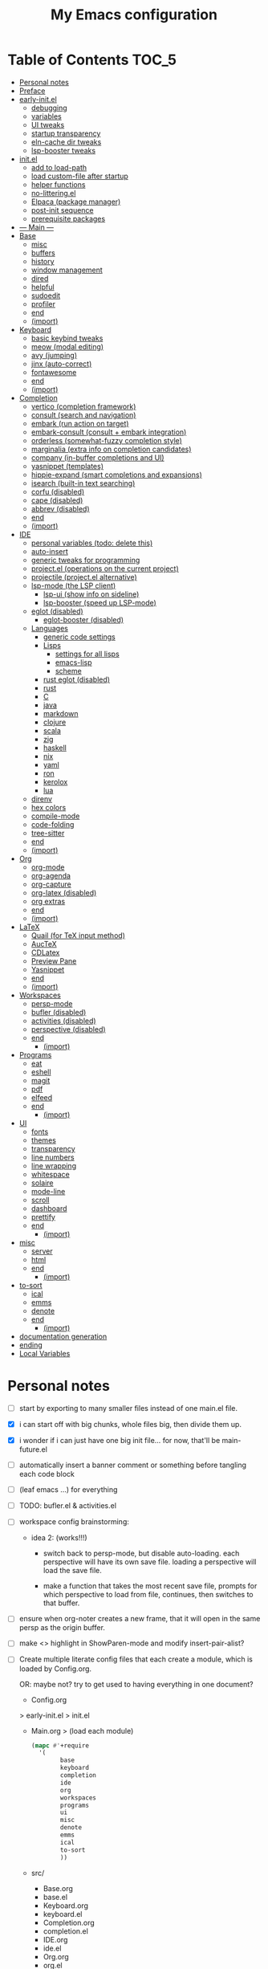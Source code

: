 #+title: My Emacs configuration
#+startup:     content

* Table of Contents :TOC_5:
:PROPERTIES:
:VISIBILITY: all
:END:
- [[#personal-notes][Personal notes]]
- [[#preface][Preface]]
- [[#early-initel][early-init.el]]
  - [[#debugging][debugging]]
  - [[#variables][variables]]
  - [[#ui-tweaks][UI tweaks]]
  - [[#startup-transparency][startup transparency]]
  - [[#eln-cache-dir-tweaks][eln-cache dir tweaks]]
  - [[#lsp-booster-tweaks][lsp-booster tweaks]]
- [[#initel][init.el]]
  - [[#add-to-load-path][add to load-path]]
  - [[#load-custom-file-after-startup][load custom-file after startup]]
  - [[#helper-functions][helper functions]]
  - [[#no-litteringel][no-littering.el]]
  - [[#elpaca-package-manager][Elpaca (package manager)]]
  - [[#post-init-sequence][post-init sequence]]
  - [[#prerequisite-packages][prerequisite packages]]
- [[#----main----][--- Main ---]]
- [[#base][Base]]
  - [[#misc][misc]]
  - [[#buffers][buffers]]
  - [[#history][history]]
  - [[#window-management][window management]]
  - [[#dired][dired]]
  - [[#helpful][helpful]]
  - [[#sudoedit][sudoedit]]
  - [[#profiler][profiler]]
  - [[#end][end]]
  - [[#import][(import)]]
- [[#keyboard][Keyboard]]
  - [[#basic-keybind-tweaks][basic keybind tweaks]]
  - [[#meow-modal-editing][meow (modal editing)]]
  - [[#avy-jumping][avy (jumping)]]
  - [[#jinx-auto-correct][jinx (auto-correct)]]
  - [[#fontawesome][fontawesome]]
  - [[#end-1][end]]
  - [[#import-1][(import)]]
- [[#completion][Completion]]
  - [[#vertico-completion-framework][vertico (completion framework)]]
  - [[#consult-search-and-navigation][consult (search and navigation)]]
  - [[#embark-run-action-on-target][embark (run action on target)]]
  - [[#embark-consult-consult--embark-integration][embark-consult (consult + embark integration)]]
  - [[#orderless-somewhat-fuzzy-completion-style][orderless (somewhat-fuzzy completion style)]]
  - [[#marginalia-extra-info-on-completion-candidates][marginalia (extra info on completion candidates)]]
  - [[#company-in-buffer-completions-and-ui][company (in-buffer completions and UI)]]
  - [[#yasnippet-templates][yasnippet (templates)]]
  - [[#hippie-expand-smart-completions-and-expansions][hippie-expand (smart completions and expansions)]]
  - [[#isearch-built-in-text-searching][isearch (built-in text searching)]]
  - [[#corfu-disabled][corfu (disabled)]]
  - [[#cape-disabled][cape (disabled)]]
  - [[#abbrev-disabled][abbrev (disabled)]]
  - [[#end-2][end]]
  - [[#import-2][(import)]]
- [[#ide][IDE]]
  - [[#personal-variables-todo-delete-this][personal variables (todo: delete this)]]
  - [[#auto-insert][auto-insert]]
  - [[#generic-tweaks-for-programming][generic tweaks for programming]]
  - [[#projectel-operations-on-the-current-project][project.el (operations on the current project)]]
  - [[#projectile-projectel-alternative][projectile (project.el alternative)]]
  - [[#lsp-mode-the-lsp-client][lsp-mode (the LSP client)]]
    - [[#lsp-ui-show-info-on-sideline][lsp-ui (show info on sideline)]]
    - [[#lsp-booster-speed-up-lsp-mode][lsp-booster (speed up LSP-mode)]]
  - [[#eglot-disabled][eglot (disabled)]]
    - [[#eglot-booster-disabled][eglot-booster (disabled)]]
  - [[#languages][Languages]]
    - [[#generic-code-settings][generic code settings]]
    - [[#lisps][Lisps]]
      - [[#settings-for-all-lisps][settings for all lisps]]
      - [[#emacs-lisp][emacs-lisp]]
      - [[#scheme][scheme]]
    - [[#rust-eglot-disabled][rust eglot (disabled)]]
    - [[#rust][rust]]
    - [[#c][C]]
    - [[#java][java]]
    - [[#markdown][markdown]]
    - [[#clojure][clojure]]
    - [[#scala][scala]]
    - [[#zig][zig]]
    - [[#haskell][haskell]]
    - [[#nix][nix]]
    - [[#yaml][yaml]]
    - [[#ron][ron]]
    - [[#kerolox][kerolox]]
    - [[#lua][lua]]
  - [[#direnv][direnv]]
  - [[#hex-colors][hex colors]]
  - [[#compile-mode][compile-mode]]
  - [[#code-folding][code-folding]]
  - [[#tree-sitter][tree-sitter]]
  - [[#end-3][end]]
  - [[#import-3][(import)]]
- [[#org][Org]]
  - [[#org-mode][org-mode]]
  - [[#org-agenda][org-agenda]]
  - [[#org-capture][org-capture]]
  - [[#org-latex-disabled][org-latex (disabled)]]
  - [[#org-extras][org extras]]
  - [[#end-4][end]]
  - [[#import-4][(import)]]
- [[#latex][LaTeX]]
  - [[#quail-for-tex-input-method][Quail (for TeX input method)]]
  - [[#auctex][AucTeX]]
  - [[#cdlatex][CDLatex]]
  - [[#preview-pane][Preview Pane]]
  - [[#yasnippet][Yasnippet]]
  - [[#end-5][end]]
  - [[#import-5][(import)]]
- [[#workspaces][Workspaces]]
  - [[#persp-mode][persp-mode]]
  - [[#bufler-disabled][bufler (disabled)]]
  - [[#activities-disabled][activities (disabled)]]
  - [[#perspective-disabled][perspective (disabled)]]
  - [[#end-6][end]]
    - [[#import-6][(import)]]
- [[#programs][Programs]]
  - [[#eat][eat]]
  - [[#eshell][eshell]]
  - [[#magit][magit]]
  - [[#pdf][pdf]]
  - [[#elfeed][elfeed]]
  - [[#end-7][end]]
    - [[#import-7][(import)]]
- [[#ui][UI]]
  - [[#fonts][fonts]]
  - [[#themes][themes]]
  - [[#transparency][transparency]]
  - [[#line-numbers][line numbers]]
  - [[#line-wrapping][line wrapping]]
  - [[#whitespace][whitespace]]
  - [[#solaire][solaire]]
  - [[#mode-line][mode-line]]
  - [[#scroll][scroll]]
  - [[#dashboard][dashboard]]
  - [[#prettify][prettify]]
  - [[#end-8][end]]
    - [[#import-8][(import)]]
- [[#misc-1][misc]]
  - [[#server][server]]
  - [[#html][html]]
  - [[#end-9][end]]
    - [[#import-9][(import)]]
- [[#to-sort][to-sort]]
  - [[#ical][ical]]
  - [[#emms][emms]]
  - [[#denote][denote]]
  - [[#end-10][end]]
    - [[#import-10][(import)]]
- [[#documentation-generation][documentation generation]]
- [[#ending][ending]]
- [[#local-variables][Local Variables]]

* Personal notes

- [ ] start by exporting to many smaller files instead of one main.el file.

- [X] i can start off with big chunks, whole files big, then divide them up.

- [X] i wonder if i can just have one big init file... for now, that'll be main-future.el

- [ ] automatically insert a banner comment or something before tangling each code block

- [ ] (leaf emacs ...) for everything

- [ ] TODO: bufler.el & activities.el

- [ ] workspace config brainstorming:

  - idea 2: (works!!!)
    - switch back to persp-mode, but disable auto-loading. each perspective will have its own save file. loading a perspective will load the save file.

    - make a function that takes the most recent save file, prompts for which perspective to load from file, continues, then switches to that buffer.

- [ ] ensure when org-noter creates a new frame, that it will open in the same persp as the origin buffer.

- [ ] make <> highlight in ShowParen-mode and modify insert-pair-alist?

- [ ] Create multiple literate config files that each create a module, which is loaded by Config.org.

  OR: maybe not? try to get used to having everything in one document?

  - Config.org
  > early-init.el
  > init.el
  - Main.org
    > (load each module)
    #+begin_src emacs-lisp :tangle no
  (mapc #'+require
	'(
          base
          keyboard
          completion
          ide
          org
          workspaces
          programs
          ui
          misc
          denote
          emms
          ical
          to-sort
          ))
    #+end_src
  - src/
    - Base.org
    - base.el
    - Keyboard.org
    - keyboard.el
    - Completion.org
    - completion.el
    - IDE.org
    - ide.el
    - Org.org
    - org.el
    - Workspaces.org
    - workspaces.el
    - Programs.org
    - programs.el
    - UI.org
    - ui.el
    - Misc.org
    - misc.el
    - Denote.org
    - denote.el
    - EMMS.org
    - emms.el
    - ical.org
    - ical.el
    - TO-SORT.org
    - to-sort.el

* Preface

What is Emacs? : Emacs is a programming text editor that's hackable and malleable to seemingly no bounds. It has a 50 year old ecosystem and a plugin/package for just about everything.

Because of its extensibility, over the past 4 years, I've created my own Emacs configuration from scratch to fulfill almost all of my productivity needs, with include, but are not limited to: IDE, note-taking, agenda/planner, file management, terminal emulation, git client, scientific calculator, music player, and so much more. It's essentially a hacker's Swiss Army knife, but with infinite slots for tools.

Below is my full Emacs configuration. Each code block is exported to the source code on save.

* early-init.el

The =early-init.el= file is the first config file to be loaded by Emacs at startup. It's ran before the initial "frame", or desktop window, is shown.
Here we set things such as path variables I'll use throughout the rest of the config, tweaks to the initial frame UI, and etc.

** debugging

#+begin_src emacs-lisp

;; (advice-add 'switch-to-buffer :before (lambda (arg &optional a b) (message "DEBUG: switching to buffer: %s" arg)))
;; (debug-on-entry 'switch-to-buffer)

#+end_src

** variables

Here we set important variables to load during startup, such as disabling the default package manager (to opt in for a different one), set the garbage collection frequency, set compiler settings, and etc.

#+begin_src emacs-lisp :tangle early-init.el :comments link

(setq package-enable-at-startup nil)      ; dont load package.el
(setq gc-cons-threshold (* 50 1000 1000)) ; startup gc
(setq load-prefer-newer t)                ; run .el instead of .elc if newer
(setq native-comp-async-report-warnings-errors nil) ; Silence compiler warnings

#+end_src

- Then, we define variables related to paths.
  - root dir :: the root of the config directory.
  - local dir :: the root of the config directory, as Emacs understands it to be (more on this later).
  - src dir :: the directory that stores most of my config files.
  - submodules dir :: the directory that stores git-cloned repos of packages (for when I don't want to use my package manager).

- Directory tree:
  * root
    * local
      - (temp, state, history, custom-variables, package-manager, etc)
    * src
    * submodules

#+begin_src emacs-lisp :tangle early-init.el :comments link

(defvar my/emacs-root-dir       user-emacs-directory)

(defvar my/emacs-src-dir        (file-name-concat my/emacs-root-dir "src"))
(defvar my/emacs-local-dir      (file-name-concat my/emacs-root-dir "local"))
(defvar my/emacs-submodules-dir (file-name-concat my/emacs-root-dir "submodules"))

(defvar my/emacs-config-file    (file-name-concat my/emacs-root-dir "README.org"))

;; set local dir to local files
(setq user-emacs-directory      my/emacs-local-dir)

;; set custom-file
(setq custom-file (file-name-concat my/emacs-local-dir "custom-vars.el"))

#+end_src

- On the local dir: Emacs throws temp and state files into the path bound to =user-emacs-directory=, which by default, is set to the root of the config directory. This can get rather messy, so I set the =user-emacs-directory= to a subdirectory "local".

- On the =custom-file= variable: this variable is bound to a path to a file, which contains customizations saved in Emacs' "customize" interface. This file is kept under the local dir.

** UI tweaks

Emacs' UI has a lot of bloat by default, so I disable them here.

#+begin_src emacs-lisp :tangle early-init.el :comments link

;; disable tool-bar-setup
(advice-add 'tool-bar-setup :override #'ignore)

;; UI disables
(setq tool-bar-mode nil                 ; disable tool bar
      menu-bar-mode nil                 ; disable menu bar
      scroll-bar-mode nil)              ; disable vertical scroll bar

;; UI tweaks
(setq default-frame-alist
      '((tool-bar-lines . 0)            ; disable tool bar
        (menu-bar-lines . 0)            ; disable menu bar
        (vertical-scroll-bars)          ; disable vertical scroll bar
        (drag-internal-border . t)
        ;; (internal-border-width . 13) ; box border around buffer+modeline (creates gap) (prev: 15)
        (fullscreen . maximized)        ; TODO: ???
        (left-fringe)                   ; set left fringe
        (right-fringe)                  ; set right fringe
        ))

#+end_src

** startup transparency

An Emacs frame can have a transparent background and/or a different color.

#+begin_src emacs-lisp :tangle early-init.el :comments link

;; transparency by default
(unless (assoc 'alpha-background default-frame-alist)
  (add-to-list 'default-frame-alist
               '(alpha-background . 100)))

;; make initial frame invisible (note: requires (make-frame-visible) after theme load)
;; (push '(visibility . nil) initial-frame-alist)

;; use color black for startup frame
;; (add-to-list 'default-frame-alist
;;              '(background-color . "#000000"))

#+end_src

** eln-cache dir tweaks

The eln-cache dir is set to the root dir by default, so this is changed to the local dir to reduce clutter.

#+begin_src emacs-lisp :tangle early-init.el :comments link

;; changes the eln-cache dir to be inside a subdir for cleanliness
(when (and (fboundp 'startup-redirect-eln-cache)
           (fboundp 'native-comp-available-p)
           (native-comp-available-p))
  (startup-redirect-eln-cache
   (convert-standard-filename
    (expand-file-name  "var/eln-cache/" my/emacs-local-dir))))

#+end_src

** lsp-booster tweaks

The LSP clients =lsp-mode= and =eglot= (?) can be made much more performant by using plists instead of hash tables for deserialization. <TODO: LINK>

This is a necessary step to use =lsp-booster=, which drastically improves the performance of LSP clients. <TODO: LINK>

#+begin_src emacs-lisp :tangle early-init.el :comments link

(setenv "LSP_USE_PLISTS" "true")
(setq lsp-use-plists t)

#+end_src

* init.el

This section encompasses necessities and fundamentals to get Emacs in shape to be tinkered.

** add to load-path

The =load-path= variable is a list of paths from which "features"/libraries/packages can be loaded from.

Here we add all subdirs of the src dir to the =load-path= recursively, and all subdirs of the submodules dir non-recursively.

#+begin_src emacs-lisp :tangle init.el :comments link

(require 'cl-lib)

(defun add-subdirs-to-load-path (path &optional recursively?)
  "Add PATH and all its subdirs to the `load-path'."
  (when (set 'path (expand-file-name path))
    (add-to-list 'load-path path)
    (if recursively?
        (let ((default-directory path))
          (normal-top-level-add-subdirs-to-load-path))
      (dolist (subdir (directory-files path t directory-files-no-dot-files-regexp t))
        (when (file-directory-p subdir)
          (add-to-list 'load-path subdir))))))

(add-subdirs-to-load-path my/emacs-src-dir t)
(add-subdirs-to-load-path my/emacs-submodules-dir)

#+end_src

** load custom-file after startup

The =custom-file= stores the list of customizations made using Emacs' =customize= interface. This file should be loaded after startup to load the saved customizations.

#+begin_src emacs-lisp :tangle init.el :comments link

(defun my/log-customize-set-func (&rest args)
  (message "log: customized: %s" args))
;; (advice-add 'custom-set-variables :before #'my/log-customize-set-func)
;; (advice-add 'custom-set-faces     :before #'my/log-customize-set-func)

(add-hook 'elpaca-after-init-hook
          (lambda ()
            (when (file-exists-p custom-file)
              (load custom-file))))

#+end_src

** helper functions

#+begin_src emacs-lisp :tangle init.el :comments link

(defun +load-all (target-dir &optional parent-path)
  "Load all files in TARGET-DIR.
PARENT-PATH defaults to `my/emacs-src-dir'."
  (let* ((dir (file-name-concat (or parent-path my/emacs-src-dir)
                                target-dir))
         (files (directory-files-recursively dir "^[^_].*\\.el$")))
    (dolist (path files)
      (load path))))

(defun +require-all (target-dir &optional parent-path)
  "Load all files in TARGET-DIR.
PARENT-PATH defaults to `my/emacs-src-dir'."
  (let* ((dir (file-name-concat (or parent-path my/emacs-src-dir)
                                target-dir))
         (files (directory-files-recursively dir "^[^_].*\\.el$")))
    (dolist (path files)
      (require (intern
                (file-name-sans-extension
                 (file-name-nondirectory path)))))))

#+end_src

** no-littering.el

#+begin_src emacs-lisp :tangle init.el :comments link

(add-to-list 'load-path (file-name-concat my/emacs-submodules-dir "no-littering"))

;; load
(require 'no-littering)
;; variables
(setq auto-save-default nil)       ; don't autosave all file buffers
(setq backup-by-copying t)         ; safer backups
(setq undo-tree-auto-save-history nil)
;; Dont litter project folders with backup files
(let ((backup-dir (no-littering-expand-var-file-name "backup/")))
  (make-directory backup-dir t)
  (setq backup-directory-alist
        `(("\\`/tmp/" . nil)
          ("\\`/dev/shm/" . nil)
          ("." . ,backup-dir))))
;; Tidy up auto-save files
(let ((auto-save-dir (no-littering-expand-var-file-name "auto-save/")))
  (make-directory auto-save-dir t)
  (setq auto-save-file-name-transforms
        `(("\\`/[^/]*:\\([^/]*/\\)*\\([^/]*\\)\\'"
           ,(concat (file-name-as-directory temporary-file-directory) "\\2") t)
          ("\\`/tmp\\([^/]*/\\)*\\(.*\\)\\'" "\\2")
          ("\\`/dev/shm\\([^/]*/\\)*\\(.*\\)\\'" "\\2")
          ("." ,auto-save-dir t))))

#+end_src

** Elpaca (package manager)

#+begin_src emacs-lisp :tangle init.el :comments link
(defvar elpaca-installer-version 0.11)
(defvar elpaca-directory (expand-file-name "elpaca/" user-emacs-directory))
(defvar elpaca-builds-directory (expand-file-name "builds/" elpaca-directory))
(defvar elpaca-repos-directory (expand-file-name "repos/" elpaca-directory))
(defvar elpaca-order '(elpaca :repo "https://github.com/progfolio/elpaca.git"
                              :ref nil :depth 1 :inherit ignore
                              :files (:defaults "elpaca-test.el" (:exclude "extensions"))
                              :build (:not elpaca--activate-package)))
(let* ((repo  (expand-file-name "elpaca/" elpaca-repos-directory))
       (build (expand-file-name "elpaca/" elpaca-builds-directory))
       (order (cdr elpaca-order))
       (default-directory repo))
  (add-to-list 'load-path (if (file-exists-p build) build repo))
  (unless (file-exists-p repo)
    (make-directory repo t)
    (when (<= emacs-major-version 28) (require 'subr-x))
    (condition-case-unless-debug err
        (if-let* ((buffer (pop-to-buffer-same-window "*elpaca-bootstrap*"))
                  ((zerop (apply #'call-process `("git" nil ,buffer t "clone"
                                                  ,@(when-let* ((depth (plist-get order :depth)))
                                                      (list (format "--depth=%d" depth) "--no-single-branch"))
                                                  ,(plist-get order :repo) ,repo))))
                  ((zerop (call-process "git" nil buffer t "checkout"
                                        (or (plist-get order :ref) "--"))))
                  (emacs (concat invocation-directory invocation-name))
                  ((zerop (call-process emacs nil buffer nil "-Q" "-L" "." "--batch"
                                        "--eval" "(byte-recompile-directory \".\" 0 'force)")))
                  ((require 'elpaca))
                  ((elpaca-generate-autoloads "elpaca" repo)))
            (progn (message "%s" (buffer-string)) (kill-buffer buffer))
          (error "%s" (with-current-buffer buffer (buffer-string))))
      ((error) (warn "%s" err) (delete-directory repo 'recursive))))
  (unless (require 'elpaca-autoloads nil t)
    (require 'elpaca)
    (elpaca-generate-autoloads "elpaca" repo)
    (let ((load-source-file-function nil)) (load "./elpaca-autoloads"))))
(add-hook 'after-init-hook #'elpaca-process-queues)
(elpaca `(,@elpaca-order))

;; setup use-package
(elpaca elpaca-use-package
        (elpaca-use-package-mode)
        (setq use-package-always-ensure t)
        (setq use-package-always-defer t))

(elpaca leaf
  :wait) ; deferred by default. demand with :leaf-defer nil

(elpaca leaf-keywords
  (leaf-keywords-init)
  (setq leaf-alias-keyword-alist '((:ensure . :elpaca)))
  (setq leaf-system-defaults (append '(:ensure t) leaf-system-defaults))
  :wait)

;; hack: fix org version mismatch
(elpaca org)

#+end_src

- Here are some tweaks to Elpaca for compatibility with externally installed packages.

#+begin_src emacs-lisp :tangle init.el :comments link

;;; Exclude all externally installed packages from elpaca.

(require 'elpaca)
(require 'cl-lib)
(eval-when-compile (require 'subr-x)) ;; is this ok?

(defun my/elpaca-get-external-pkgs ()
  "Based on `package-load-all-descriptors'."
  (let ((pkg-dir-lst nil)
        (res nil))
    (dolist (dir (cons package-user-dir package-directory-list))
      (when (file-directory-p dir)
        (dolist (pkg-dir (directory-files dir t "\\`[^.]"))
          (when (file-directory-p pkg-dir)
            (push pkg-dir pkg-dir-lst)))))
    (dolist (pkg-dir pkg-dir-lst)
      (let ((pkg-file (expand-file-name (package--description-file pkg-dir)
                                        pkg-dir))
            (signed-file (concat pkg-dir ".signed")))
        (when (file-exists-p pkg-file)
          (with-temp-buffer
            (insert-file-contents pkg-file)
            (goto-char (point-min))
            (let ((pkg-text (read (current-buffer))))
              (if (not (eq 'define-package (car-safe pkg-text)))
                  (error "Package %s doesn't have \"define-package\"" pkg-file)
                (let ((name (cadr pkg-text)))
                  (when name
                    (cl-pushnew (intern name) res)))))))))
    res))

(dolist (pkg (my/elpaca-get-external-pkgs))
  (push pkg elpaca-ignored-dependencies))

#+end_src

** post-init sequence

#+begin_src emacs-lisp :tangle init.el :comments link

(add-hook 'emacs-startup-hook
          (lambda ()
            (message "*** Emacs loaded in %s seconds with %d garbage collections."
                     (emacs-init-time "%.2f")
                     gcs-done)))

(add-hook 'elpaca-after-init-hook
          (lambda ()
            (setq gc-cons-threshold (* 10000 10000))))

#+end_src

** prerequisite packages

#+begin_src emacs-lisp :tangle init.el :comments link

(use-package general :ensure (:wait t)
  :demand t
  :config
  (general-create-definer general-my-map
    :prefix "C-c"))

(use-package diminish :ensure (:wait t)
  :demand t)

(use-package which-key :ensure (:wait t)
  :demand t
  :diminish which-key-mode
  :config
  (setq which-key-idle-delay 0.3)
  (which-key-mode 1))

(use-package hydra :ensure (:wait t)
  :demand t)

#+end_src

* --- Main ---

the rest below is main

* Base

** misc

#+begin_src emacs-lisp :tangle src/my-base.el

(setq user-full-name "lispcat")
(setq user-mail-address "187922791+lispcat@users.noreply.github.com")

#+end_src

** buffers

#+begin_src emacs-lisp :tangle src/my-base.el

;; revert buffer when its file is changed on the filesystem
(leaf autorevert :ensure nil
  :require t
  :diminish autorevert-mode
  :init
  (global-auto-revert-mode 1)
  :setq
  (global-auto-revert-non-file-buffers . t)
  (auto-revert-use-notify . nil)
  (auto-revert-interval . 5))

(general-my-map
  "k" 'kill-current-buffer
  "b" '(:ignore t :which-key "buffer")
  "bk" 'kill-current-buffer
  "bn" 'next-buffer
  "bp" 'previous-buffer
  "bo" '(my/last-selected-buffer :which-key "last-buffer")
  "bb" 'switch-to-buffer
  "bs" 'save-buffer)

(defalias 'my/last-selected-buffer 'mode-line-other-buffer)

#+end_src

** history

#+begin_src emacs-lisp :tangle src/my-base.el

;; remember recent files
(leaf recentf :ensure nil
  :hook emacs-startup-hook)

;; go to previous location in file when reopening
(leaf saveplace :ensure nil
  :init
  (save-place-mode 1))

;; persist minibuffer history over restarts
(leaf savehist :ensure nil
  :init
  (savehist-mode 1))

#+end_src

** window management

#+begin_src emacs-lisp :tangle src/my-base.el

(leaf ace-window
  :setq
  (aw-keys . '(?a ?o ?e ?u ?h ?t ?n ?s))
  (aw-scope . 'frame)
  (aw-background . nil)
  ;; (aw-dispatch-always . t)
  :bind
  ("M-o" . ace-window)
  :init
  (general-my-map
    "w" '(:ignore t :which-key "window")
    "wd" 'delete-window
    "w+" 'balance-windows
    "wa" 'balance-windows-area
    ;; split window
    "wv" 'split-window-horizontally
    "ws" 'split-window-vertically
    ;; select window directionally
    "wp" '(windmove-up    :which-key "select up")
    "wn" '(windmove-down  :which-key "select down")
    "wf" '(windmove-right :which-key "select right")
    "wb" '(windmove-left  :which-key "select left")
    ;; misc
    "wm" 'switch-to-minibuffer))

(defhydra hydra-window ()
  "
Movement^^        ^Split^         ^Switch^		^Resize^
----------------------------------------------------------------
_h_ ←       	_v_ertical    	_b_uffer		_q_ X←
_j_ ↓        	_x_ horizontal	_f_ind files	_w_ X↓
_k_ ↑        	_z_ undo      	_a_ce 1		_e_ X↑
_l_ →        	_Z_ reset      	_s_wap		_r_ X→
_F_ollow		_D_lt Other   	_S_ave		max_i_mize
_SPC_ cancel	_o_nly this   	_d_elete
"
  ("h" windmove-left )
  ("j" windmove-down )
  ("k" windmove-up )
  ("l" windmove-right )
  ("q" hydra-move-splitter-left)
  ("w" hydra-move-splitter-down)
  ("e" hydra-move-splitter-up)
  ("r" hydra-move-splitter-right)
  ("b" helm-mini)
  ("f" helm-find-files)
  ("F" follow-mode)
  ("a" (lambda ()
         (interactive)
         (ace-window 1)
         (add-hook 'ace-window-end-once-hook
                   'hydra-window/body))
   )
  ("v" (lambda ()
         (interactive)
         (split-window-right)
         (windmove-right))
   )
  ("x" (lambda ()
         (interactive)
         (split-window-below)
         (windmove-down))
   )
  ("s" (lambda ()
         (interactive)
         (ace-window 4)
         (add-hook 'ace-window-end-once-hook
                   'hydra-window/body)))
  ("S" save-buffer)
  ("d" delete-window)
  ("D" (lambda ()
         (interactive)
         (ace-window 16)
         (add-hook 'ace-window-end-once-hook
                   'hydra-window/body))
   )
  ("o" delete-other-windows)
  ("i" ace-maximize-window)
  ("z" (progn
         (winner-undo)
         (setq this-command 'winner-undo))
   )
  ("Z" winner-redo)
  ("SPC" nil)
  )

#+end_src

** dired

Emacs' file management tool.

#+begin_src emacs-lisp :tangle src/my-base.el

(defun my/open-emacs-config-file ()
  "Open emacs config file."
  (interactive)
  (find-file my/emacs-config-file))

(defun my/open-agenda-file ()
  "Open agenda file."
  (interactive)
  (find-file "~/Notes/org/agenda.org"))

(leaf dired :ensure nil
  :setq
  (dired-listing-switches . "-Ahl --group-directories-first -X")
  (dired-auto-revert-buffer . t)        ; auto update file changes
  :bind (dired-mode-map
         ("h" . dired-up-directory)
         ("s" . dired-find-file)
         ("r" . dired-sort-toggle-or-edit))
  :init
  (general-my-map
    "d" '(:ignore t :which-key "dired")
    "dd" 'find-file
    "dj" 'dired-jump
    "f" '(:ignore t :which-key "files")
    "ff" 'find-file
    "fp" 'my/open-emacs-config-file
    "fa" 'my/open-agenda-file)
  :config
  ;; hide details by default
  (add-hook 'dired-mode-hook 'dired-hide-details-mode)
  ;; use trash if trash executable is found
  (when (executable-find "trash")
    (setq delete-by-moving-to-trash t)))

(leaf dired-launch
  :after dired
  :config
  (dired-launch-enable)
  :setq
  (dired-launch-extensions-map
   . '(("pptx" ("libreoffice"))
       ("docx" ("libreoffice"))
       ("odt"  ("libreoffice"))
       ("html" ("librewolf")))))

#+end_src

** helpful

Searching for and describing variables, functions, and etc.

#+begin_src emacs-lisp :tangle src/my-base.el

(leaf helpful
  :commands helpful--bookmark-jump
  :setq
  (counsel-describe-function-function . #'helpful-callable)
  (counsel-describe-variable-function . #'helpful-variable)
  :bind
  ([remap describe-function] . helpful-callable)
  ([remap describe-symbol] . helpful-symbol)
  ([remap describe-variable] . helpful-variable)
  ([remap describe-command] . helpful-command)
  ([remap describe-key] . helpful-key)
  ("C-h h" . helpful-at-point)
  ("C-h H" . view-hello-file)          ; command originally at "C-h h"
  ("C-h M" . which-key-show-major-mode)
  ("C-h E" . describe-keymap))

#+end_src

** sudoedit

#+begin_src emacs-lisp :tangle src/my-base.el

;; sudoedit
(leaf auto-sudoedit
  :commands auto-sudoedit-sudoedit)

#+end_src

** profiler

#+begin_src emacs-lisp :tangle src/my-base.el

(defun my/profiler-report ()
  "Profiler stop and report."
  (interactive)
  (profiler-stop)
  (profiler-report))

(general-my-map
  "D" '(:ignore t :which-key "debug")
  "Ds" 'profiler-start
  "Dr" 'my/profiler-report)

#+end_src

** end

#+begin_src emacs-lisp :tangle src/my-base.el

(provide 'my-base)

#+end_src

** (import)

#+begin_src emacs-lisp :tangle init.el

(require 'my-base)

#+end_src

* Keyboard

** basic keybind tweaks

#+begin_src emacs-lisp :tangle src/my-kbd.el

;; Actuates Meta key by default
(global-set-key (kbd "<escape>") 'keyboard-escape-quit)

;; Shorten yes/no prompts to y/n
(defalias 'yes-or-no-p 'y-or-n-p)

;; By default, Emacs thinks two spaces after a period is a sentence.
;; This changes that to just one space.
(setq sentence-end-double-space nil)

;; nice keybinds for navigation
(global-set-key (kbd "M-p") (kbd "M-- 1 C-v"))
(global-set-key (kbd "M-n") (kbd "M-- 1 M-v"))

#+end_src

** meow (modal editing)

#+begin_src emacs-lisp :tangle src/my-kbd.el

(defun my/meow-setup ()
  (setq meow-cheatsheet-layout meow-cheatsheet-layout-dvp)
  (meow-motion-overwrite-define-key
   ;; custom keybinding for motion state
   '("<escape>" . ignore)
   '("t" . "p") ;; improved solution? (access Motion "t" with "SPC t")
   )
  (meow-leader-define-key
   '("t" . "H-t")
   ;; '("p" . "H-p")
   ;; '("u" . ctl-x-map)
   '("1" . meow-digit-argument)
   '("2" . meow-digit-argument)
   '("3" . meow-digit-argument)
   '("4" . meow-digit-argument)
   '("5" . meow-digit-argument)
   '("6" . meow-digit-argument)
   '("7" . meow-digit-argument)
   '("8" . meow-digit-argument)
   '("9" . meow-digit-argument)
   '("0" . meow-digit-argument)
   '("/" . meow-keypad-describe-key)
   '("?" . meow-cheatsheet))
  (meow-normal-define-key
   ;; make S-<num> easier to hit with DVP by using symbols.
   '("*" . meow-expand-0)
   '("=" . meow-expand-9)
   '("!" . meow-expand-8)
   '("[" . meow-expand-7)
   '("]" . meow-expand-6)
   '("{" . meow-expand-5)
   '("+" . meow-expand-4)
   '("}" . meow-expand-3)
   '(")" . meow-expand-2)
   '("(" . meow-expand-1)
   '("1" . digit-argument)
   '("2" . digit-argument)
   '("3" . digit-argument)
   '("4" . digit-argument)
   '("5" . digit-argument)
   '("6" . digit-argument)
   '("7" . digit-argument)
   '("8" . digit-argument)
   '("9" . digit-argument)
   '("0" . digit-argument)
   ;; symbols
   '("-" . negative-argument)
   '(";" . meow-reverse)
   '(":" . meow-goto-line) ;; moved from "Q" and "E"
   '("," . meow-inner-of-thing)
   '("." . meow-bounds-of-thing)
   '("<" . meow-beginning-of-thing)
   '(">" . meow-end-of-thing)
   ;; basic letters
   '("a" . meow-append)
   '("A" . meow-open-below)
   '("b" . meow-back-word)
   '("B" . meow-back-symbol)
   '("c" . meow-change)
   ;; '("d" . ri/meow-delete-or-kill)
   '("d" . meow-delete) ; i want "d" to delete char after meow-prev/next-word, so dont use former
   '("D" . meow-backward-delete)
   '("e" . meow-line)
   ;; '("E" . meow-goto-line) ;; removed, since ":" for it works
   '("f" . meow-find)
   '("F" . meow-search) ;; moved from "s" ("s" is used for movement)
   '("g" . meow-cancel-selection)
   '("G" . meow-grab)
   ;; H Directional key moved to the bottom
   '("i" . meow-insert)
   '("I" . meow-open-above)
   '("j" . meow-join)
   '("k" . meow-kill)
   '("l" . meow-till)
   ;; '("m" . meow-mark-word) ;; swap with w, next-word (because "b"/"m" is easy for mvmnt)
   ;; '("M" . meow-mark-symbol) ;; swap with W, next-symbol (because "b"/"m" is easy for mvmnt)
   '("m" . meow-next-word)   ;; moved from "w", mark-word
   '("M" . meow-next-symbol) ;; moved from "W", mark-symbol
   ;; N Directional key moved to the bottom
   '("o" . meow-block)
   '("O" . meow-to-block)
   '("p" . meow-prev)
   '("P" . meow-prev-expand)
   '("q" . meow-quit)
   '("Q" . ri/quit-temp-window)
   ;; '("Q" . meow-goto-line) ;; move to " : "
   '("r" . meow-replace)
   '("R" . meow-swap-grab)
   ;; '("s" . meow-search) ;; move to F, replace with directional keys
   ;; S Directional key moved to the bottom
   ;; T Directional key moved to the bottom
   '("u" . meow-undo)
   '("U" . meow-undo-in-selection)
   '("v" . meow-visit)
   ;; '("w" . meow-next-word) ;; swap with m, mark-word/symbol
   ;; '("W" . meow-next-symbol)
   '("w" . meow-mark-word)   ;; moved from "m", mark-word
   '("W" . meow-mark-symbol) ;; moved from "M", mark-symbol
   '("x" . meow-save)
   '("X" . meow-sync-grab)
   '("y" . meow-yank)
   '("z" . meow-pop-selection)
   '("'" . repeat)
   '("/" . ri/scroll-down-half-page) ;; new keys
   '("?" . ri/scroll-up-half-page)   ;; new keys
   ;; '("<escape>" . ignore)

   '("@" . meow-universal-argument)

   ;; Directional keys:

   ;; <-  ^  v  ->
   '("h" . meow-left)
   '("H" . meow-left-expand)
   '("t" . meow-prev)
   '("T" . meow-prev-expand)
   '("n" . meow-next)
   '("N" . meow-next-expand)
   '("s" . meow-right)
   '("S" . meow-right-expand)

   ;; ^  <-  v  ->
   ;; '("h" . meow-prev)
   ;; '("H" . meow-prev-expand)
   ;; '("t" . meow-left)
   ;; '("T" . meow-left-expand)
   ;; '("n" . meow-next)
   ;; '("N" . meow-next-expand)
   ;; '("s" . meow-right)
   ;; '("S" . meow-right-expand)

   ;; ^  /  <-  ->  v
   ;; '("h" . meow-left)
   ;; '("H" . meow-left-expand)
   ;; '("t" . meow-right)
   ;; '("T" . meow-right-expand)
   ;; '("n" . meow-prev)
   ;; '("N" . meow-prev-expand)
   )

  (meow-global-mode 1))

(leaf meow
  :require t
  :setq
  (meow-use-cursor-position-hack . t)
  (meow-replace-state-name-list
   . '((normal . "<N>")
       (motion . "<M>")
       (keypad . "<K>")
       (insert . "<I>")
       (beacon . "<B>")))
  :config
  (my/meow-setup)

  (defun ri/meow-exit-all-and-save ()
    "When run, exit meow insert mode, exit snippet, then save buffer."
    (interactive)
    ;; (execute-kbd-macro (kbd "<escape>"))
    (meow-insert-exit)
    (when (buffer-modified-p (current-buffer))
      (save-buffer)))

  (defvar ri/meow-insert-default-modes
    '(vterm-mode
      eshell-mode)
    "Start these modes in meow-insert-mode.")

  ;; start certain modes in insert-mode
  (dolist (mode ri/meow-insert-default-modes)
    (add-to-list 'meow-mode-state-list `(,mode . insert)))

  (defvar ri/meow-SPC-ignore-list
    '(Info-mode
      gnus-summary-mode
      gnus-article-mode
      w3m-mode)
    "Disable meow-keypad in these modes.")

  (meow-define-keys 'insert
    ;; '("C-g" . ri/kbd-escape)
    '("C-g" . meow-insert-exit)
    ;; '("C-g" . "<escape>")
    '("C-M-g" . ri/meow-exit-all-and-save))

  ;; enter meow insert mode after creating new org heading
  (add-hook 'org-insert-heading-hook 'meow-insert)
  )

#+end_src

** avy (jumping)

#+begin_src emacs-lisp :tangle src/my-kbd.el

;; avy
(leaf avy
  :init
  (general-my-map
    "j" '(:ignore t :which-key "avy")
    "jj" 'avy-goto-char-timer
    "jc" 'avy-goto-char-2
    "jl" 'avy-goto-line)
  :config
  (setq avy-timeout-seconds 0.3)
  (setq avy-keys (mapcar (lambda (c)
                           (string-to-char c))
                         (split-string "a o e u h t n s k b"))))

#+end_src

** jinx (auto-correct)

#+begin_src emacs-lisp :tangle src/my-kbd.el

;; spellchecking
(leaf jinx :ensure nil
  :hook org-mode-hook markdown-mode-hook text-mode-hook
  :bind
  (("M-$" . jinx-correct)
   ("C-M-$" . jinx-languages)))

#+end_src

** fontawesome

#+begin_src emacs-lisp :tangle src/my-kbd.el

(leaf fontawesome
  :commands vertico-fontawesome fontawesome--construct-candidates
  :init
  ;; vertico variant
  (defun vertico-fontawesome ()
    (interactive)
    (require 'vertico)
    (insert
     (cdr
      (assoc
       (completing-read "Font awesome: " (fontawesome--construct-candidates))
       (fontawesome--construct-candidates))))))

#+end_src

** end

#+begin_src emacs-lisp :tangle src/my-kbd.el

(provide 'my-kbd)

#+end_src

** (import)

#+begin_src emacs-lisp :tangle init.el

(require 'my-kbd)

#+end_src

* Completion

Emacs has a very extensible completion system that can be equipped with frameworks and UIs. This setup uses Vertico, a very lightweight and minimal completion UI, along with complementary packages such as consult, embark, orderless, and more.

** vertico (completion framework)

A very nice minibuffer completion framework.

#+begin_src emacs-lisp :tangle src/my-completion.el

;; ? : corfu, kind-icon, wgrep?, consult-dir, cape
;; ^ more at ~/code/cloned/daviwil-dots/.emacs.d/modules/dw-interface.el
;; TODO: vim keybinds for vertico completion shit (work on later) (also daviwil)
;;
;; a framework for minibuffer completion
;; (https://github.com/minad/vertico)

(leaf vertico
  :init
  (vertico-mode 1)
  ;; :setq
  ;; (vertico-scroll-margin . 0) ; Different scroll margin
  ;; (vertico-count . 20) ; Show more candidates
  ;; (vertico-resize . t) ; Grow and shrink the Vertico minibuffer
  ;; (vertico-cycle . t) ; Enable cycling for `vertico-next/previous'
  )

;; A few more useful configurations...
(leaf emacs :ensure nil
  :init
  ;; Support opening new minibuffers from inside existing minibuffers.
  (setq enable-recursive-minibuffers t)
  ;;
  ;; Emacs 28 and newer: hide commands in M-x that do not work in the current mode.
  ;; (setq read-extended-command-predicate #'command-completion-default-include-p)
  ;;
  ;; Add prompt indicator to `completing-read-multiple'.
  ;; We display [CRM<separator>], e.g., [CRM,] if the separator is a comma.
  (defun crm-indicator (args)
    (cons (format "[CRM%s] %s"
                  (replace-regexp-in-string
                   "\\`\\[.*?]\\*\\|\\[.*?]\\*\\'" ""
                   crm-separator)
                  (car args))
          (cdr args)))
  (advice-add #'completing-read-multiple :filter-args #'crm-indicator)
  ;;
  ;; Do not allow the cursor in the minibuffer prompt
  (setq minibuffer-prompt-properties
        '(read-only t cursor-intangible t face minibuffer-prompt))
  (add-hook 'minibuffer-setup-hook #'cursor-intangible-mode))

#+end_src

** consult (search and navigation)

https://github.com/minad/consult

#+begin_src emacs-lisp :tangle src/my-completion.el

(leaf consult
  :bind (;; generic binds
         ("C-s" . consult-line)

         ;; C-c bindings in `mode-specific-map'
         ("C-c M-x" . consult-mode-command)
         ;; ("C-c )" . consult-kmacro)

         ;; C-x bindings in `ctl-x-map'
         ("C-x M-:" . consult-complex-command) ;; repeat-complex-command
         ("C-x b" . consult-buffer)            ;; switch-to-buffer
         ("C-x 4 b" . consult-buffer-other-window) ;; switch-to-buffer-other-window
         ("C-x 5 b" . consult-buffer-other-frame) ;; switch-to-buffer-other-frame
         ("C-x t b" . consult-buffer-other-tab) ;; switch-to-buffer-other-tab
         ("C-x r b" . consult-bookmark)         ;; bookmark-jump
         ("C-x p b" . consult-project-buffer) ;; project-switch-to-buffer
         ("C-x p C-b" . consult-project-buffer) ;; project-switch-to-buffer

         ;; Custom M-# bindings for fast register access
         ("M-#" . consult-register-store)
         ;; ("C-M-#" . consult-register)
         ("C-M-#" . consult-register-load)

         ;; Other custom bindings
         ("M-y" . consult-yank-pop) ;; yank-pop
         ([remap Info-search] . consult-info)

         ;; M-g bindings in `goto-map'
         ("M-g e" . consult-compile-error)
         ("M-g f" . consult-flymake) ;; Alternative: consult-flycheck
         ("M-g g" . consult-goto-line)   ;; goto-line
         ("M-g M-g" . consult-goto-line) ;; goto-line
         ("M-g o" . consult-outline) ;; Alternative: consult-org-heading
         ("M-g m" . consult-mark)
         ("M-g k" . consult-global-mark)
         ("M-g i" . consult-imenu)
         ("M-g I" . consult-imenu-multi)
         ("M-g O" . consult-org-heading)

         ;; M-s bindings in `search-map'
         ("M-s d" . consult-find) ;; Alternative: consult-fd
         ("M-s c" . consult-locate)
         ("M-s g" . consult-grep)
         ("M-s G" . consult-git-grep)
         ("M-s r" . consult-ripgrep)
         ("M-s l" . consult-line)
         ("M-s L" . consult-line-multi)
         ("M-s k" . consult-keep-lines)
         ("M-s u" . consult-focus-lines)
         ("M-s M" . consult-man)        ; T for terminal
         ("M-s I" . consult-info)

         ;; Isearch integration
         ("M-s e" . consult-isearch-history)
         (isearch-mode-map
          ("M-e" . consult-isearch-history)   ;; isearch-edit-string
          ("M-s e" . consult-isearch-history) ;; isearch-edit-string
          ("M-s l" . consult-line) ;; Needed by: consult-line to detect isearch
          ("M-s L" . consult-line-multi)) ;; Needed by: consult-line to detect isearch

         ;; Minibuffer history
         (minibuffer-local-map
          ("M-s" . consult-history) ;; next-matching-history-element
          ("M-r" . consult-history)) ;; previous-matching-history-element
         )
  :init
  (general-my-map
    "s" search-map
    "Tt" 'consult-theme
    "bb" 'consult-buffer
    "fr" 'consult-recent-file
    "fm" 'consult-bookmark))

;; used to go to a file in a bookmarked dir n stuff (one ex)
(leaf consult-dir
  :init
  (general-my-map
    "fd" 'consult-dir)
  :bind (("C-x C-d" . consult-dir)      ; default?
         (vertico-map
          ("C-x C-d" . consult-dir)
          ("C-x C-j" . consult-dir-jump-file)))
  ;; :custom
  ;; (consult-dir-project-list-function nil)
  )

;; TODO: do i even need to do this here?
;; - oh wait i do since the other module might overwrite...
;; - but the issue is that it never gets set if those modules
;; are never loaded...
;; - maybe in the other module files, only set those functions
;; if another bind isnt already there?
;; - is it possible to do eval-after-load 'thing OR after init?
;; and throw away the other autoload once one succeeds?

;; (defmacro mi/eval-now-and-after-load (feature &rest body)
;;   "Eval BODY, then if FEATURE is not loaded, eval BODY again after FEATURE loaded."
;;   (declare (indent defun))
;;   (let ((f (cadr feature)))
;;     `(progn
;;        ;; always eval now
;;        ,@body
;;        ;; if feature not loaded, eval again after load feature
;;        ,(unless (featurep f)
;;           `(eval-after-load ',f
;;              (lambda () ,@body))))))

#+end_src

** embark (run action on target)

#+begin_src emacs-lisp :tangle src/my-completion.el

(leaf embark
  :bind
  (("C-." . embark-act)
   ("C-;" . embark-dwim)
   ;; ("C-h B" . embark-bindings)
   )
  :init
  ;; use embark for showing command prefix help
  (setq prefix-help-command #'embark-prefix-help-command)

  ;; Show the Embark target at point via Eldoc. You may adjust the
  ;; Eldoc strategy, if you want to see the documentation from
  ;; multiple providers. Beware that using this can be a little
  ;; jarring since the message shown in the minibuffer can be more
  ;; than one line, causing the modeline to move up and down:

  ;; (add-hook 'eldoc-documentation-functions #'embark-eldoc-first-target)
  ;; (setq eldoc-documentation-strategy #'eldoc-documentation-compose-eagerly)
  :config
  ;; Hide the mode line of the Embark live/completions buffers
  (add-to-list 'display-buffer-alist
               '("\\`\\*Embark Collect \\(Live\\|Completions\\)\\*"
                 nil
                 (window-parameters (mode-line-format . none)))))

#+end_src

** embark-consult (consult + embark integration)

#+begin_src emacs-lisp :tangle src/my-completion.el

(leaf embark-consult
  :after embark consult
  :hook (embark-collect-mode-hook . consult-preview-at-point-mode))

#+end_src

** orderless (somewhat-fuzzy completion style)

#+begin_src emacs-lisp :tangle src/my-completion.el

(leaf orderless
  :require t
  :setq
  ;; Configure a custom style dispatcher (see the Consult wiki)
  ;; (orderless-style-dispatchers . '(+orderless-consult-dispatch orderless-affix-dispatch))
  ;; (orderless-component-separator . #'orderless-escapable-split-on-space)
  (completion-styles . '(orderless basic))
  (completion-category-defaults . nil)
  (completion-category-overrides . '((file (styles partial-completion)))))

#+end_src

** marginalia (extra info on completion candidates)

https://github.com/minad/marginalia

#+begin_src emacs-lisp :tangle src/my-completion.el

(leaf marginalia
  :init
  (marginalia-mode 1)
  :bind ((minibuffer-local-map
          ("M-A" . marginalia-cycle))
         (completion-list-mode-map
          ("M-A" . marginalia-cycle))))

#+end_src

** company (in-buffer completions and UI)

https://github.com/company-mode/company-mode

#+begin_src emacs-lisp :tangle src/my-completion.el

;; TODO: disable most backends by default add a bunch per mode (org should only have a few
(leaf company
  ;; :disabled t
  :require t
  :bind
  (company-active-map
   ("<return>" . nil)
   ("C-n" . nil)
   ("C-p" . nil)
   ("C-s" . company-filter-candidates))

  :config
  (company-tng-configure-default)
  (global-company-mode 1)

  (defun my/company-return-default-or-complete ()
    (interactive)
    ;; number if selected, nil if not
    (if company-selection
        (company-complete-selection)
      (company-abort)
      (execute-kbd-macro (kbd "<return>"))))
  (define-key company-tng-map (kbd "<return>") #'my/company-return-default-or-complete)

  (setq company-backends
        '(company-dabbrev company-files)) ; the default, overrides below
  (setq company-transformers nil)
  (setq lsp-completion-provider :none)
  (setq company-idle-delay 0.1)
  (setq company-selection-wrap-around t)
  (setq company-minimum-prefix-length 1)
  (setq company-dabbrev-downcase nil)
  (setq company-search-regexp-function 'company-search-words-in-any-order-regexp)

  ;; org-mode-specific backends

  (add-hook 'prog-mode-hook
            (lambda ()
              (setq-local company-backends
                          '((company-yasnippet :with company-capf)
                            company-dabbrev-code
                            company-files))
              (setq-local company-transformers '(company-sort-by-backend-importance))))

  (eval-after-load 'org
    '(add-hook 'org-mode-hook
               (lambda ()
                 (setq-local company-backends
                             '((company-dabbrev :with company-files))))))
  (eval-after-load 'latex
    '(add-hook 'LaTeX-mode-hook
               (lambda ()
                 (setq-local company-backends'nil))))

  ;; separator for orderless completion:

  (defvar my/company-separator "&")

  (defun my/company-insert-separator ()
    "Insert `my/company-separator' during company completion."
    (interactive)
    (when (company-manual-begin)
      (insert my/company-separator)))

  (define-key company-active-map (kbd "M-SPC") #'my/company-insert-separator)

  (setq orderless-component-separator "[ &]")
  )

(leaf company-quickhelp
  :after company
  :bind ("C-c l h c" . company-quickhelp-mode)
  :setq
  (company-quickhelp-delay . 1)
  :config
  (company-quickhelp-mode 1))

#+end_src

** yasnippet (templates)

#+begin_src emacs-lisp :tangle src/my-completion.el

;; TODO: this is set up for eglot only, not lsp-mode

;; https://stackoverflow.com/questions/72601990/how-to-show-suggestions-for-yasnippets-when-using-eglot

(leaf yasnippet :ensure yasnippet-snippets
  :commands yas-reload-all
  :hook (prog-mode-hook . yas-minor-mode)
  :bind
  (yas-keymap
   ("RET" . yas-next-field-or-maybe-expand))
  :config
  (yas-reload-all))

#+end_src

** hippie-expand (smart completions and expansions)

https://www.gnu.org/software/emacs/manual/html_node/autotype/Hippie-Expand.html

#+begin_src emacs-lisp :tangle src/my-completion.el

(global-set-key [remap dabbrev-expand] 'hippie-expand)
(add-to-list 'hippie-expand-try-functions-list #'yas-hippie-try-expand t)

#+end_src

** isearch (built-in text searching)

Built-in text-searching commands.

Here we bind the isearch commands to =C-M-s= and =C-M-r=, so that we can free up the original keybinds (=C-s= and =C-r=) for other stuff.

#+begin_src emacs-lisp :tangle src/my-completion.el

(leaf isearch :ensure nil
  :bind
  ("C-M-s" . isearch-forward)
  ("C-M-r" . isearch-backward))

#+end_src

** corfu (disabled)

#+begin_src emacs-lisp :tangle src/my-completion.el

;;; CULPRIT OF HANGING, DISABLED.

;; (leaf corfu
;;   :require t
;;   :setq
;;   (corfu-cycle . t)        ;; Enable cycling through candidates
;;   (corfu-auto . t)         ;; Enable auto completion
;;   (corfu-auto-prefix . 1)  ;; Complete after typing 2 characters
;;   (corfu-auto-delay . 0.1) ;; Wait time before showing completions
;;   (corfu-preview-current . 'insert) ;; Preview first candidate
;;   (corfu-preselect . 'prompt)       ;; Preselect the prompt
;;   (corfu-on-exact-match . nil) ;; Don't auto-complete exact matches

;;   ;; Hide commands in M-x which do not apply to the current mode.  Corfu
;;   ;; commands are hidden, since they are not used via M-x. This setting is
;;   ;; useful beyond Corfu.
;;   (read-extended-command-predicate . #'command-completion-default-include-p)

;;   :bind (corfu-map
;;          ("TAB" . corfu-next)
;;          ([tab] . corfu-next)
;;          ("S-TAB" . corfu-previous)
;;          ([backtab] . corfu-previous)
;;          ("RET" . nil)
;;          ("C-n" . nil)
;;          ("C-p" . nil)
;;          ("C-RET" . corfu-insert))
;;   :init
;;   (global-corfu-mode))

#+end_src

** cape (disabled)

#+begin_src emacs-lisp :tangle src/my-completion.el

;; (leaf cape
;;   ;; :disabled t
;;   :require t
;;   ;; Bind prefix keymap providing all Cape commands under a mnemonic key.
;;   ;; Press C-c p ? to for help.
;;   :bind ("M-+" . cape-prefix-map) ;; Alternative keys: M-p, M-+, ...
;;   ;; Alternatively bind Cape commands individually.
;;   ;; :bind (("C-c p d" . cape-dabbrev)
;;   ;;        ("C-c p h" . cape-history)
;;   ;;        ("C-c p f" . cape-file)
;;   ;;        ...)
;;   :init
;;   ;; Add to the global default value of `completion-at-point-functions' which is
;;   ;; used by `completion-at-point'.  The order of the functions matters, the
;;   ;; first function returning a result wins.  Note that the list of buffer-local
;;   ;; completion functions takes precedence over the global list.

;;   (add-hook 'completion-at-point-functions #'cape-dabbrev) ; current buffers
;;   (add-hook 'completion-at-point-functions #'cape-file)    ; file name
;;   ;; (add-hook 'completion-at-point-functions (cape-company-to-capf 'company-yasnippet))    ; file name
;;   ;; (add-hook 'completion-at-point-functions #'cape-elisp-block) ; code block (THE CULPRIT!!!!!)

;;   )

;; (leaf yasnippet-capf
;;   :after cape
;;   :config
;;   (defun my/capfs-add-yasnippet ()
;;     "Add yasnippet-capf to the front of completion-at-point-functions."
;;     ;; (add-to-list 'completion-at-point-functions #'yasnippet-capf)
;;     (setq-local completion-at-point-functions
;;                 (cons #'yasnippet-capf
;;                       completion-at-point-functions))
;;     )
;;   :hook (prog-mode-hook . my/capfs-add-yasnippet))

;; Configure Tempel
;; (use-package tempel
;;   ;; Require trigger prefix before template name when completing.
;;   ;; :custom
;;   ;; (tempel-trigger-prefix "<")

;;   :bind (("M-+" . tempel-complete) ;; Alternative tempel-expand
;;          ("M-*" . tempel-insert))

;;   :init

;;   ;; Setup completion at point
;;   (defun tempel-setup-capf ()
;;     ;; Add the Tempel Capf to `completion-at-point-functions'.
;;     ;; `tempel-expand' only triggers on exact matches. Alternatively use
;;     ;; `tempel-complete' if you want to see all matches, but then you
;;     ;; should also configure `tempel-trigger-prefix', such that Tempel
;;     ;; does not trigger too often when you don't expect it. NOTE: We add
;;     ;; `tempel-expand' *before* the main programming mode Capf, such
;;     ;; that it will be tried first.
;;     (setq-local completion-at-point-functions
;;                 (cons #'tempel-insert
;;                       completion-at-point-functions)))

;;   (add-hook 'conf-mode-hook 'tempel-setup-capf)
;;   (add-hook 'prog-mode-hook 'tempel-setup-capf)
;;   (add-hook 'text-mode-hook 'tempel-setup-capf)

;;   ;; Optionally make the Tempel templates available to Abbrev,
;;   ;; either locally or globally. `expand-abbrev' is bound to C-x '.
;;   ;; (add-hook 'prog-mode-hook #'tempel-abbrev-mode)
;;   ;; (global-tempel-abbrev-mode)
;;   )

;; Optional: Add tempel-collection.
;; The package is young and doesn't have comprehensive coverage.
;; (use-package tempel-collection)

#+end_src

** abbrev (disabled)

#+begin_src emacs-lisp :tangle src/my-completion.el

;; (leaf abbrev :ensure nil
;;   :bind (("C-c c a" . add-global-abbrev)
;;          ("C-c c -" . inverse-add-global-abbrev)
;;          ("C-c c e" . edit-abbrevs)))

#+end_src

** end

#+begin_src emacs-lisp :tangle src/my-completion.el

(provide 'my-completion)

#+end_src

** (import)

#+begin_src emacs-lisp :tangle init.el

(require 'my-completion)

#+end_src

* IDE

Emacs can be used as an IDE, though quite some configuration is required. This setup uses LSP-mode as the lsp client. There are many lsp clients out there, but LSP-mode is the most plug-and-play.

** personal variables (todo: delete this)

#+begin_src emacs-lisp :tangle src/my-ide.el

(defvar prefer-eglot-mode? nil)
(defvar prefer-lsp-mode? nil)

#+end_src

** auto-insert

Inserts template code and comments for a file.

https://www.emacswiki.org/emacs?action=browse;diff=1;id=AutoInsertMode

#+begin_src emacs-lisp :tangle src/my-ide.el

(auto-insert-mode)  ;;; Adds hook to find-files-hook

#+end_src

** generic tweaks for programming

#+begin_src emacs-lisp :tangle src/my-ide.el

(setq-default indent-tabs-mode nil)
(setq tab-always-indent t)

(leaf compile :ensure nil
  :config
  (setq compilation-scroll-output t))

(leaf flycheck
  :hook prog-mode-hook)

(leaf emacs :ensure nil
  :hook goto-address-mode)

#+end_src

** project.el (operations on the current project)

#+begin_src emacs-lisp :tangle src/my-ide.el

(leaf project :ensure nil
  :bind-keymap ("C-c P" . project-prefix-map)
  :init
  (defun project-compile-interactive ()
    (declare (interactive-only compile))
    (interactive)
    (let ((current-prefix-arg '(4)))
      (call-interactively #'project-compile)))
  :bind
  (project-prefix-map
   ("C" . project-compile-interactive)))

#+end_src

** projectile (project.el alternative)

- TODO: compile project command + comint?

#+begin_src emacs-lisp :tangle src/my-ide.el

(leaf projectile
  :init
  (projectile-mode 1)
  :bind-keymap
  ("C-c p" . projectile-command-map)
  :config
  (setq projectile-compile-use-comint-mode t))

#+end_src

** lsp-mode (the LSP client)

https://emacs-lsp.github.io/lsp-mode/

#+begin_src emacs-lisp :tangle src/my-ide.el

(leaf lsp-mode
  :commands (lsp lsp-deferred)

  :hook (lsp-mode-hook . lsp-enable-which-key-integration)

  :bind-keymap ("C-c l" . lsp-command-map)

  :config
  (setq lsp-inlay-hint-enable t
        ;; freq of refreshing highlights, lenses, links, etc
        lsp-idle-delay 0.5
        ;; bind "C-c l" to lsp-command-map
        lsp-keymap-prefix "C-c l"
        ;; problematic: https://github.com/emacs-lsp/lsp-mode/issues/4113
        lsp-update-inlay-hints-on-scroll nil))

#+end_src

*** lsp-ui (show info on sideline)

https://github.com/emacs-lsp/lsp-ui

#+begin_src emacs-lisp :tangle src/my-ide.el

(leaf lsp-ui
  :bind
  (lsp-ui-mode-map
   ([remap xref-find-definitions] . lsp-ui-peek-find-definitions)
   ([remap xref-find-references]  . lsp-ui-peek-find-references))
  (lsp-ui-doc-frame-mode-map
   ("q" . lsp-ui-doc-hide)
   ("u" . lsp-ui-doc-unfocus-frame))
  :config
  (setq lsp-ui-doc-delay 0.5
        lsp-ui-doc-position 'top
        ;; lsp-ui-doc-alignment 'window
        lsp-ui-doc-alignment 'frame
        ;; lsp-ui-doc-show-with-mouse nil
        lsp-ui-doc-show-with-mouse t
        lsp-ui-doc-show-with-cursor t

        lsp-ui-sideline-delay 0.2

        lsp-ui-imenu-auto-refresh-delay 1.0)

  (with-eval-after-load 'lsp-mode
    (define-key lsp-command-map (kbd "v i") #'lsp-ui-imenu)))

#+end_src

*** lsp-booster (speed up LSP-mode)

https://github.com/blahgeek/emacs-lsp-booster

#+begin_src emacs-lisp :tangle src/my-ide.el

;;; lsp-booster
;; use lsp-doctor for testing
;; Steps:
;; - install emacs-lsp-booster
;; - use plist for deserialization (FOLLOW GUIDE)
(leaf emacs :ensure nil
  :config
  (setq read-process-output-max (* 1024 1024)) ;; 1mb
  (defun lsp-booster--advice-json-parse (old-fn &rest args)
    "Try to parse bytecode instead of json."
    (or
     (when (equal (following-char) ?#)
       (let ((bytecode (read (current-buffer))))
         (when (byte-code-function-p bytecode)
           (funcall bytecode))))
     (apply old-fn args)))
  (advice-add (if (progn (require 'json)
                         (fboundp 'json-parse-buffer))
                  'json-parse-buffer
                'json-read)
              :around
              #'lsp-booster--advice-json-parse)
  (defun lsp-booster--advice-final-command (old-fn cmd &optional test?)
    "Prepend emacs-lsp-booster command to lsp CMD."
    (let ((orig-result (funcall old-fn cmd test?)))
      (if (and (not test?) ;; for check lsp-server-present?
               (not (file-remote-p default-directory)) ;; see lsp-resolve-final-command, it would add extra shell wrapper
               lsp-use-plists
               (not (functionp 'json-rpc-connection)) ;; native json-rpc
               (executable-find "emacs-lsp-booster"))
          (progn
            (when-let ((command-from-exec-path (executable-find (car orig-result)))) ;; resolve command from exec-path (in case not found in $PATH)
              (setcar orig-result command-from-exec-path))
            (message "Using emacs-lsp-booster for %s!" orig-result)
            (cons "emacs-lsp-booster" orig-result))
        orig-result)))
  (advice-add 'lsp-resolve-final-command :around #'lsp-booster--advice-final-command))

#+end_src

** eglot (disabled)

#+begin_src emacs-lisp :tangle no

;; (leaf eglot
;;   :config
;;   ;; For signature activation
;;   (setq eglot-ignored-server-capabilities '() ; Enable all capabilities
;;         ;; eglot-autoshutdown t
;;         ))

#+end_src

*** eglot-booster (disabled)

https://github.com/jdtsmith/eglot-booster

> To verify that the wrapper is functioning, M-x eglot-events-buffer and look at the beginning for emacs_lsp_booster::app notices. If you'd like to avoid boosting remote servers (those run over TRAMP), set eglot-booster-no-remote-boost to t.

#+begin_src emacs-lisp :tangle no

;; (leaf eglot-booster :ensure nil
;;   :after eglot
;;   :config
;;   (eglot-booster-mode))

#+end_src

** Languages

*** generic code settings

#+begin_src emacs-lisp :tangle src/my-ide.el

;; for non-programming too
(leaf elec-pair :ensure nil
  :require t
  :config
  ;; disable "<" pair expansion
  (defun my/disable-<-pair-expansion ()
    (setq-local electric-pair-inhibit-predicate
                `(lambda (c)
                   (if (char-equal c ?<)
                       t
                     (,electric-pair-inhibit-predicate c)))))
  (add-hook 'org-mode-hook #'my/disable-<-pair-expansion)
  ;; global
  (electric-pair-mode 1))

#+end_src

*** Lisps

**** settings for all lisps

#+begin_src emacs-lisp :tangle src/my-ide.el

(setq my/lisp-mode-hooks
      '(emacs-lisp-mode-hook
        scheme-mode-hook))

;; rainbow parens
(leaf rainbow-delimiters
  :hook `,@my/lisp-mode-hooks)

;; paredit
(leaf paredit
  :hook `,@my/lisp-mode-hooks)

#+end_src

**** emacs-lisp

#+begin_src emacs-lisp :tangle src/my-ide.el

(leaf emacs :ensure nil
  :hook ((emacs-lisp-mode-hook . auto-fill-mode)))

(leaf orglink
  :hook emacs-lisp-mode-hook)

;; other

(defun create-banner-comment (text &optional width)
  "Create a banner comment with TEXT centered between semicolons.
Optional WIDTH parameter determines total width (defaults to 70)."
  (interactive "sText: ")
  (let* ((width (or width 70))
         (text-len (length text))
         (semi-len (/ (- width text-len 2) 2)) ; -2 for spaces
         (left-semis (make-string semi-len ?\;))
         (right-semis (make-string
                       (if (cl-oddp (- width text-len))
                           (1+ semi-len)
                         semi-len)
                       ?\;)))
    (insert (format "%s %s %s\n"
                    left-semis
                    text
                    right-semis))))

(with-eval-after-load 'flycheck
  (setq-default flycheck-disabled-checkers '(emacs-lisp-checkdoc)))

#+end_src

**** scheme

#+begin_src emacs-lisp :tangle src/my-ide.el

(leaf scheme-mode :ensure nil
  :disabled t
  :mode "\\.sld\\'" "\\.scm\\'")

(leaf geiser
  :disabled t
  :mode "\\.scm\\'"
  :setq
  (geiser-default-implementation . 'guile)
  (geiser-active-implementations . '(guile))
  (geiser-implementations-alist  . '(((regexp "\\.scm$") guile))))

(leaf geiser-guile
  :disabled t
  :after geiser)

#+end_src

*** rust eglot (disabled)

#+begin_src emacs-lisp :tangle no

(leaf rust-mode
  :if use-eglot-test?
  :mode ("\\.rs\\'" . rust-mode)
  :require t
  )

(leaf eglot
  :if use-eglot-test?
  :require t
  :hook
  (rust-mode-hook . eglot-ensure)
  (rust-mode-hook . (lambda () (message "testttttttttttttttttttttttttttttttttttttttttttttttttttt")))
  :config
  ;; (setq eglot-autoshutdown t)
  (setq rustic-lsp-client 'eglot)
  (add-to-list 'eglot-server-programs
               '((rust-ts-mode rust-mode) .
                 ("rust-analyzer" :initializationOptions (:check (:command "clippy")))))

  (let ((rust-init-options
         `(
           :cargo       ( :buildScripts (:enable t) :features "all" )
           :procMacro   ( :enable t )
           :checkOnSave ( :command "clippy" )
           :inlayHints  ( :typeHints t
                          :parameterHints t
                          :closureReturnTypeHints t
                          :lifetimeElisionHints (:enable "skip_trivial" :useParameterNames t)
                          :reborrowHints "mutable"
                          ;; :chainingHints t
                          )
           )))
    (add-to-list 'eglot-server-programs
                 `(rust-mode . ("rust-analyzer"
                                :initializationOptions ,rust-init-options))))
  )

(leaf flycheck-rust
  :after rust-mode
  :config
  (add-hook 'flycheck-mode-hook #'flycheck-rust-setup))

;; (leaf flycheck-eglot
;;   :after (flycheck eglot)
;;   :config
;;   (global-flycheck-eglot-mode 1))

#+end_src

*** rust

https://robert.kra.hn/posts/rust-emacs-setup

#+begin_src emacs-lisp :tangle src/my-ide.el

(leaf rust-mode
  :require t
  :init
  (setq rust-mode-treesitter-derive t)
  (setq rust-rustfmt-switches '("--edition" "2021")))

(leaf rustic
  :require t
  :after rust-mode
  :config
  (setq rustic-cargo-use-last-stored-arguments t)
  (setq rustic-format-on-save t)
  (setq rustic-rustfmt-args "--edition 2021")

  ;; lsp-mode settings
  (with-eval-after-load 'lsp-mode
    (setq lsp-rust-analyzer-cargo-watch-command "clippy"
          lsp-rust-analyzer-display-closure-return-type-hints t ; def: nil
          lsp-rust-analyzer-display-lifetime-elision-hints-enable "skip_trivial"
          lsp-rust-analyzer-display-parameter-hints t ; def: nil (input param name)

          ;; maybe
          ;; lsp-rust-analyzer-display-reborrow-hints "mutable" ; def: never (&*(&*jargon))
          lsp-rust-analyzer-display-lifetime-elision-hints-use-parameter-names t ; def: nil (?)

          ;; experimenting
          lsp-signature-auto-activate t ; def: '(:on-trigger-char :on-server-request)
          ))

  ;; use tree-sitter for rustic-mode
  ;; (define-derived-mode rustic-mode rust-ts-mode "Rustic"
  ;;     "Major mode for Rust code.

  ;; \\{rustic-mode-map}"
  ;;     :group 'rustic
  ;;     (when (bound-and-true-p rustic-cargo-auto-add-missing-dependencies)
  ;;       (add-hook 'lsp-after-diagnostics-hook 'rustic-cargo-add-missing-dependencies-hook nil t)))

  :bind
  (rustic-mode-map
   ("C-c C-c M-r" . rustic-cargo-comint-run)
   ("C-c C-c l" . flycheck-list-errors)
   ("C-c C-c A" . rustic-cargo-add)
   ("C-c C-c R" . rustic-cargo-rm)
   ("C-c C-c a" . lsp-execute-code-action)
   ("C-c C-c r" . lsp-rename)
   ("C-c C-c q" . lsp-workspace-restart)
   ("C-c C-c Q" . lsp-workspace-shutdown)
   ("C-c C-c s" . lsp-rust-analyzer-status)
   ("C-c C-c h" . lsp-describe-thing-at-point))

  :hook
  (rust-ts-mode-hook . (lambda ()
                         ;; company settings
                         (with-eval-after-load 'company
                           (setq-local company-idle-delay 0.3
                                       company-minimum-prefix-length 2))
                         ;; lsp settings
                         (with-eval-after-load 'lsp-mode
                           (setq-local lsp-idle-delay 0.5
                                       lsp-ui-sideline-delay 0.3
                                       lsp-eldoc-render-all nil ; def: nil (minibuffer doc popup)
                                       lsp-ui-doc-enable t ; def: t (ui-popup docs)
                                       lsp-ui-doc-max-height 14 ; def: 13
                                       )))))


;; (leaf rustic :ensure nil
;;   ;; :disabled t
;;   :if use-eglot?
;;   :init
;;   (setq rustic-lsp-client 'eglot)
;;   (with-eval-after-load 'eglot
;;     (let ((rust-init-options
;;            `(
;;              :cargo       ( :buildScripts (:enable t) :features "all" )
;;              :procMacro   ( :enable t )
;;              :checkOnSave ( :command "clippy" )
;;              :inlayHints  ( :typeHints t
;;                             :parameterHints t
;;                             :closureReturnTypeHints t
;;                             :lifetimeElisionHints (:enable "skip_trivial" :useParameterNames t)
;;                             :reborrowHints "mutable"
;;                             ;; :chainingHints t
;;                             )
;;              )))
;;       (add-to-list 'eglot-server-programs
;;                    `(rustic-mode . ("rust-analyzer"
;;                                     :initializationOptions ,rust-init-options)))))
;;   ;; :config

;;   )


;; rustowl
;; (straight-use-package
;;  `(rustowlsp
;;    :host github
;;    :repo "cordx56/rustowl"
;;    :files (:defaults "emacs/*")))

#+end_src

*** C

#+begin_src emacs-lisp :tangle src/my-ide.el

(leaf cc-mode :ensure nil
  :hook ((c-mode-hook . lsp)
         (c-mode-hook . (lambda ()
                          (setq-local lsp-idle-delay 0.1
                                      lsp-enable-indentation nil
                                      lsp-enable-on-type-formatting nil)
                          (c-set-offset 'case-label '+))))
  :config
  (add-to-list 'c-default-style '(c-mode . "cc-mode"))
  (define-key c-mode-map (kbd "<f8>") #'project-compile-interactive))

;; (leaf cc-mode :ensure nil
;;   :if use-eglot?
;;   :hook ((c-mode-hook . eglot-ensure)
;;          (c-mode-hook . (lambda ()
;;                           ;; (setq-local lsp-idle-delay 0.1
;;                           ;;             lsp-enable-indentation nil
;;                           ;;             lsp-enable-on-type-formatting nil)
;;                           (c-set-offset 'case-label '+))))
;;   :config
;;   (add-to-list 'c-default-style '(c-mode . "cc-mode"))
;;   (define-key c-mode-map (kbd "<f8>") #'project-compile-interactive))

#+end_src

*** java

#+begin_src emacs-lisp :tangle src/my-ide.el

(leaf lsp-java
  :mode "\\.java\\'"
  :config
  (add-hook 'java-mode-hook #'lsp))

;; (leaf eglot-java
;;   :hook java-mode-hook
;;   :bind
;;   (eglot-java-mode-map
;;    ("C-c l n" . eglot-java-file-new)
;;    ("C-c l x" . eglot-java-run-main)
;;    ("C-c l t" . eglot-java-run-test)
;;    ("C-c l N" . eglot-java-project-new)
;;    ("C-c l T" . eglot-java-project-build-task)
;;    ("C-c l R" . eglot-java-project-build-refresh)))

#+end_src

*** markdown

#+begin_src emacs-lisp :tangle src/my-ide.el

(leaf markdown-mode
  :mode (("README\\.md\\'" . gfm-mode)
         ("\\.md\\'" . markdown-mode))
  :setq
  (markdown-fontify-code-blocks-natively . t)
  :config
  (defun my/setup-markdown-mode ()
    ;; (visual-fill-column-mode 1)
    (display-line-numbers-mode 0))

  ;; (setq markdown-command "marked")
  (add-hook 'markdown-mode-hook #'my/setup-markdown-mode))

#+end_src

*** clojure

#+begin_src emacs-lisp :tangle src/my-ide.el

(leaf clojure-mode
  :disabled t)

#+end_src

*** scala

#+begin_src emacs-lisp :tangle src/my-ide.el

(leaf scala-mode
  :disabled t
  :interpreter "scala"
  :hook
  (lambda () (setq prettify-symbols-alist
                   scala-prettify-symbols-alist)))

#+end_src

*** zig

#+begin_src emacs-lisp :tangle src/my-ide.el

(leaf zig-mode
  :disabled t
  ;; :config
  ;; (zig-format-on-save-mode 0)
  )

#+end_src

*** haskell

#+begin_src emacs-lisp :tangle src/my-ide.el

(leaf haskell-mode
  :mode "\\.hs\\'")

#+end_src

*** nix

#+begin_src emacs-lisp :tangle src/my-ide.el

(leaf nix-mode
  :mode "\\.nix\\'"
  :hook ((nix-mode-hook . lsp)))

#+end_src

*** yaml

#+begin_src emacs-lisp :tangle src/my-ide.el

(leaf yaml-mode
  :mode "\\.yml\\'")

#+end_src

*** ron

#+begin_src emacs-lisp :tangle src/my-ide.el

(leaf ron-mode
  :require t)

#+end_src

*** kerolox

support for Kerolox with lsp-mode and tree-sitter.

#+begin_src emacs-lisp :tangle src/my-ide.el

;;;; Kerolox ;;;;

(leaf emacs :ensure nil
  ;;;; Kerolox mode and LSP ;;;;

  ;; Major-mode for .rp1 files
  (define-derived-mode kerolox-mode prog-mode "kerolox"
    "Major mode for editing kerolox (.rp1) files."
    :group 'kerolox)

  (with-eval-after-load 'lsp-mode
    ;; Register LSP server and setup LSP server
    (add-to-list 'lsp-language-id-configuration '(kerolox-mode . "kerolox"))
    (lsp-register-client
     (make-lsp-client
      :new-connection (lsp-stdio-connection '("/home/sui/Code/cloned/saturn-v/target/release/saturn-v" "lsp"))
      :major-modes '(kerolox-mode)
      :server-id 'saturn-v-lsp)))


  ;;;; Kerolox treesit mode and LSP

  (define-derived-mode kerolox-ts-mode kerolox-mode "kerolox[ts]"
    "Tree-sitter based major mode for editing kerolox (.rp1) files."
    :group 'kerolox

    (when (and (fboundp 'treesit-available-p)
               (treesit-available-p))

      ;; create parser for this buffer
      (treesit-parser-create 'kerolox)

      (setq-local treesit-font-lock-feature-list
                  '((comment)
                    (keyword string)
                    (constant type)
                    (function variable module constructor)
                    (operator punctuation)))

      (setq-local font-lock-defaults nil)

      ;; Set up face mapping for tree-sitter query capture names to Emacs faces
      (defvar kerolox-ts-font-lock-settings
        (treesit-font-lock-rules
         :language 'kerolox
         :feature 'comment
         '((comment) @font-lock-comment-face)

         :language 'kerolox
         :feature 'constant
         '((integer) @font-lock-constant-face
           (value (symbol)) @font-lock-constant-face)

         :language 'kerolox
         :feature 'variable
         '((variable) @font-lock-variable-name-face)

         :language 'kerolox
         :feature 'module
         '((import (symbol)) @font-lock-preprocessor-face)

         :language 'kerolox
         :feature 'type
         '((type (symbol)) @font-lock-type-face)

         :language 'kerolox
         :feature 'function
         '((definition relation: (symbol)) @font-lock-function-name-face
           (atom head: (symbol)) @font-lock-function-name-face)

         :language 'kerolox
         :feature 'constructor
         '((rule relation: (symbol)) @font-lock-function-name-face)

         :language 'kerolox
         :feature 'punctuation
         '(([":-" "," "."]) @font-lock-delimiter-face
           (["(" ")"]) @font-lock-bracket-face)

         :language 'kerolox
         :feature 'operator
         '((binary_expr op: (_)) @font-lock-builtin-face
           (unary_expr op: (_)) @font-lock-builtin-face
           (cardinality kind: (_)) @font-lock-builtin-face)

         :language 'kerolox
         :feature 'keyword
         '((["constrain" "decision" "define" "import" "output" "soft"]) @font-lock-keyword-face
           (constraint_kind) @font-lock-keyword-face))
        "Font-lock settings for Kerolox.")

      ;; Set font-lock settings from the defined rules
      (setq-local treesit-font-lock-settings kerolox-ts-font-lock-settings)

      (treesit-major-mode-setup)))

  ;; Register LSP server and setup LSP server
  (with-eval-after-load 'lsp-mode
    (add-to-list 'lsp-language-id-configuration '(kerolox-ts-mode . "kerolox"))
    (lsp-register-client
     (make-lsp-client
      :new-connection (lsp-stdio-connection '("/home/sui/Code/cloned/saturn-v/target/release/saturn-v" "lsp"))
      :major-modes '(kerolox-ts-mode)
      :server-id 'saturn-v-ts-lsp)))


  ;;;; Tree-sitter generic ;;;;

  (with-eval-after-load 'treesit
    ;; Configure the language grammar source and mapping
    (when (and (fboundp 'treesit-available-p)
               (treesit-available-p))
      ;; Define grammar source
      (add-to-list 'treesit-language-source-alist
                   '(kerolox . ("https://github.com/marceline-cramer/saturn-v" nil "tree-sitter-kerolox/src")))

      ;; ;; Set up language mapping
      ;; (add-to-list 'treesit-language-remap-alist '(kerolox-ts-mode . kerolox))

      ;; Only install if not already installed
      ;; (unless (treesit-language-available-p 'kerolox)
      ;;   (treesit-install-language-grammar 'kerolox))
      (treesit-install-language-grammar 'kerolox)
      ))

  ;; Auto-start LSP when opening .rp1 files with tree-sitter mode
  (add-hook 'kerolox-ts-mode-hook #'lsp-deferred)


  ;;;; Misc ;;;;

  ;; Remap regular mode to tree-sitter mode
  (setq major-mode-remap-alist
        '((kerolox-mode . kerolox-ts-mode)))


  ;;;; Auto-mode-alist ;;;;

  ;; Associate file name pattern with major-mode
  (add-to-list 'auto-mode-alist '("\\.rp1\\'" . kerolox-ts-mode)))

#+end_src

*** lua

Support for Lua.

Github comment to post:

I think I figured out the source of the issue.

https://github.com/emacs-lsp/lsp-mode/blob/1aa47406dc1b171304f29563c9125e5abc761fc0/clients/lsp-lua.el#L584-L594

For the `lsp-stdio-connection` function, the second argument, `#'lsp-clients-lua-language-server-test` seems to be causing the issues.

Docs for the second argument of `lsp-stdio-connection`:
> TEST-COMMAND  is a function with on arguments which returns whether the command is present or not.
So this function is always ran, and if it returns `nil`, it will assume the command to execute the server is not present.

The definition of `#'lsp-clients-lua-language-server-test`:
https://github.com/emacs-lsp/lsp-mode/blob/1aa47406dc1b171304f29563c9125e5abc761fc0/clients/lsp-lua.el#L134-L136
This function will fail unless files both exist at `lsp-clients-lua-language-server-main-location` and `lsp-clients-lua-language-server-bin`.

So as a workaround, I added this:
```
(advice-add #'lsp-clients-lua-language-server-test :override (lambda () t))
```
To always have this function succeed.

Though I think a more optimal solution might be this:
```
(defun my/lsp-clients-lua-language-server-test ()
  "(Improved) Test Lua language server binaries and files."
  (or (and (f-exists? lsp-clients-lua-language-server-main-location)
           (f-exists? lsp-clients-lua-language-server-bin))
      (f-exists? lsp-clients-lua-language-server-command)))

(advice-add #'lsp-clients-lua-language-server-test :override
#'my/lsp-clients-lua-language-server-test)
```


#+begin_src emacs-lisp :tangle src/my-ide.el

(leaf lua-mode
  :config
  (with-eval-after-load 'lsp-lua
    ;; fix issue with externally installed server
    (setq lsp-clients-lua-language-server-command
          "lua-language-server")
    ;; renoise lua api definitions
    ;; (setq lsp-lua-workspace-library "'Lua.workspace.library': {'/home/sui/Music/prod/scripts/renoise-lua/definitions': true}")
    (setq lsp-lua-workspace-library (ht ("/home/sui/Music/prod/scripts/renoise-lua/definitions" t)))
    (setq lsp-lua-runtime-plugin "/home/sui/Music/prod/scripts/renoise-lua/definitions/plugin.lua")
    )

  ;; fix pt.2
  (defun my/lsp-clients-lua-language-server-test ()
    "(Improved) Test Lua language server binaries and files."
    (or (and (f-exists? lsp-clients-lua-language-server-main-location)
             (f-exists? lsp-clients-lua-language-server-bin))
        (f-exists? (car (split-string lsp-clients-lua-language-server-command)))))

  (advice-add #'lsp-clients-lua-language-server-test
              :override
              #'my/lsp-clients-lua-language-server-test))

#+end_src

** direnv

#+begin_src emacs-lisp :tangle src/my-ide.el

(leaf direnv
  :init
  (direnv-mode 1))

#+end_src

** hex colors

#+begin_src emacs-lisp :tangle src/my-ide.el

(leaf rainbow-mode
  :hook prog-mode-hook)

#+end_src

** compile-mode

Add ANSI color support in compile-mode buffers.

#+begin_src emacs-lisp :tangle src/my-ide.el
(with-eval-after-load 'ansi-color
  (add-hook 'compilation-filter-hook 'ansi-color-compilation-filter))
#+end_src

** code-folding

#+begin_src emacs-lisp :tangle no

(leaf hideshow :ensure nil
  :hook
  (prog-mode-hook . hs-minor-mode)
  :config
  ;; new fold function
  (defun my/toggle-fold ()
    (interactive)
    (save-excursion
      (end-of-line)
      (hs-toggle-hiding)))
  ;; unset orig keymap from minor-mode
  (setf (alist-get 'hs-minor-mode minor-mode-map-alist) nil)
  ;; new custom keymap
  ;; (defvar my/hs-minor-mode-map
  ;;   (let ((map (make-sparse-keymap)))
  ;;     (define-key map (kbd "h") #'hs-hide-block)
  ;;     (define-key map (kbd "s") #'hs-show-block)
  ;;     (define-key map (kbd "a") #'hs-hide-all)
  ;;     (define-key map (kbd "r") #'hs-show-all)
  ;;     (define-key map (kbd "l") #'hs-hide-level)
  ;;     (define-key map (kbd "t") #'my/toggle-fold)
  ;;     map))
  ;; bind new keymap
  ;; (define-key global-map (kbd "C-c @") my/hs-minor-mode-map)
  ;; (with-eval-after-load 'lsp-mode
  ;;   (define-key lsp-command-map (kbd "t") my/hs-minor-mode-map))
  ;; hydra
  (defhydra hydra-folding (:color red)
    "Code folding"
    ("t" my/toggle-fold "toggle")
    ("l" hs-hide-level  "hide level")
    ("s" hs-show-block  "show block")
    ("h" hs-hide-block  "hide block")
    ("S" hs-show-all    "Show all")
    ("H" hs-hide-all    "Hide all")
    ("n" next-line      "next line")
    ("p" previous-line  "previous line")
    ("j" scroll-up-command "down")
    ("k" scroll-down-command "up")
    ("g" nil "quit")
    ("c" nil "close"))
  (general-my-map
    "@" 'hydra-folding/body))

#+end_src

** tree-sitter

#+begin_src emacs-lisp :tangle src/my-ide.el

(leaf treesit-auto
  :require t
  :config
  (setq treesit-auto-install 'prompt)
  (global-treesit-auto-mode))

#+end_src

** end

#+begin_src emacs-lisp :tangle src/my-ide.el

(provide 'my-ide)

#+end_src

** (import)

#+begin_src emacs-lisp :tangle init.el

(require 'my-ide)

#+end_src

* Org

** org-mode

#+begin_src emacs-lisp :tangle src/my-org.el

;; NOTE: ensure that the newest version of org is installed right after elpaca setup
(leaf org :ensure nil
  :setq
  (org-directory . "~/Notes/org")
  (org-tags-column . -55)          ; column where tags are indented to
  ;; (org-startup-folded . 'showall)  ; default folding mode
  (org-startup-folded . 'nofold)  ; default folding mode
  (org-startup-indented . t)       ; indent headings and its body
  (org-special-ctrl-a/e . t)
  (org-src-window-setup . 'current-window) ; edit code blocks in the same window
  (org-return-follows-link . t)            ; RET can open links
  (org-hide-emphasis-markers . t) ; hide formatting chars (* / ~ = etc)
  (org-src-preserve-indentation . t) ; remove annoying leading whitespace in code blocks
  (org-fontify-whole-heading-line . t)
  ;; (org-ellipsis . " ›")
  (org-ellipsis . " ‣")
  ;; (org-ellipsis . " …")
  ;; (org-ellipsis . " ⤵")
  ;; (org-ellipsis . " ▾")

  :init
  (general-my-map
    "o" '(:ignore t :which-key "org"))

  ;; :hook (org-mode-hook . indent-tabs-mode)

  :config
  (defun my/org-insert-subheading-respect-content ()
    "Insert new subheading after the current heading's body.
If in a list, inserts a new sublist after the current list."
    (interactive)
    (org-meta-return)
    (org-metaright))

  :bind
  (org-mode-map
   ("C-M-<return>"
    . my/org-insert-subheading-respect-content))

  :defer-config

  ;; set org font sizes
  (dolist
      ;; (pair '((org-document-title :height 1.9 :weight bold)
      ;;         (org-level-1 :height 1.7 :weight bold)
      ;;         (org-level-2 :height 1.4 :weight bold)
      ;;         (org-level-2 :height 1.1)
      ;;         (org-level-3 :height 1.1)))
      (pair '((org-document-title :height 1.9)))
    (apply #'set-face-attribute (car pair) nil (cdr pair)))

  (require 'org-tempo)
  (add-to-list 'org-structure-template-alist '("sh" . "src shell"))
  (add-to-list 'org-structure-template-alist '("el" . "src emacs-lisp"))
  (add-to-list 'org-structure-template-alist '("py" . "src python"))
  (add-to-list 'org-structure-template-alist '("gcc" . "src c"))
  (add-to-list 'org-structure-template-alist '("scm" . "src scheme"))
  (add-to-list 'org-structure-template-alist '("conf" . "src conf"))
  (add-to-list 'org-structure-template-alist '("java" . "src java"))
  (add-to-list 'org-structure-template-alist '("unix" . "src conf-unix"))
  (add-to-list 'org-structure-template-alist '("clang" . "src c"))

  ;; fix syntax <> matching with paren
  (add-hook 'org-mode-hook (lambda ()
                             (modify-syntax-entry ?< ".")
                             (modify-syntax-entry ?> ".")))


  ;; keywords override

  (defun my/org-todo-color-override (&rest _)
    "Set org-todo-keyword-faces only if not already set by the theme."
    (setq org-todo-keyword-faces
          `(("NEXT" :foreground ,(or (ignore-error
                                         (face-attribute 'highlight :foreground nil 'default))
                                     "yellow")))))

  ;; Advise the load-theme function to run our color override
  (advice-add 'load-theme :after #'my/org-todo-color-override)

  ;; Run once immediately to set colors if no theme is loaded
  (my/org-todo-color-override)

  )

(leaf org-download
  :after org
  :config
  (org-download-enable)
  :setq-default
  (org-download-image-dir . "_images"))

;; TODO: replace with org-superstar
(leaf org-bullets
  :hook org-mode-hook
  :setq
  (org-bullets-bullet-list
   . '("◉"
       "●"
       "○"
       "■"
       "□"
       "✦"
       "✧"
       "✿")))

(leaf toc-org
  :hook org-mode-hook)

(leaf anki-editor
  :commands (anki-editor-push-note-at-point
             anki-editor-push-notes
             anki-editor-push-new-notes)
  :setq
  (anki-editor-latex-style . 'mathjax)
  :defer-config
  (defun my/ensure-anki-editor-mode (note)
    "Ensure `anki-editor-mode' is enabled before pushing notes."
    (unless anki-editor-mode
      (anki-editor-mode 1)))
  (advice-add #'anki-editor--push-note :before #'my/ensure-anki-editor-mode))

(use-package f :ensure (:wait f))
(leaf image-slicing :ensure nil
  :hook org-mode-hook
  :setq
  (image-slicing-newline-trailing-text . nil))

(leaf org-auto-tangle
  :hook org-mode-hook)

#+end_src

** org-agenda

#+begin_src emacs-lisp :tangle src/my-org.el

(leaf org-agenda :ensure nil
  :after org
  :init
  (general-my-map
    "oa" 'org-agenda)

  :bind (org-agenda-mode-map
         (")" . 'org-agenda-todo))

  :config
  (setq org-todo-keywords
        '((sequence "TODO(t)" "NEXT(n)"
                    "|"
                    "DONE(d/!)")))
  (setq org-agenda-files
        (list "~/Notes/org/Inbox.org"
              "~/Notes/org/agenda.org"))
  (setq org-tag-alist
        '(;; Places
          ("@home"   . ?H)
          ("@school" . ?S)
          ;; ("@work" . ?W)
          ;; Activities
          ("@task" . ?t)
          ("@studying" . ?s)
          ("@errands"  . ?e)
          ("@tidy" . ?y)
          ("@creative" . ?c)
          ("@art" . ?a)
          ("@programming" . ?p)
          ("@today" . ?T)
          ;; ("@calls" . ?l)
          ;; Devices
          ("@phone" . ?P)
          ("@computer" . ?C)))
  (setq org-agenda-prefix-format
        `((agenda
           . ,(concat " %i "
                      "%?-12t"
                      "[%3(my/org-get-prop-effort)]    "
                      ;; "%3(my/org-get-prop-effort)  "
                      "% s"))
          (todo   . " %i ")
          (tags   . " %i %-12:c")
          ;; (search . " %i %-12:c")
          (search . " %c")
          ))

  (defun my/org-get-prop-effort ()
    (if (not (eq major-mode 'org-mode)) ""
      (let ((val (org-entry-get nil "EFFORT")))
        (if (not val) ""
          (format "%s" (string-trim val))))))

  (require 'org-habit)
  (add-to-list 'org-modules 'org-habit t))

(leaf org-super-agenda
  :after org-agenda
  :require t
  :config
  (org-super-agenda-mode 1)
  :setq
  (org-agenda-custom-commands
   . `(
       ("a" "main agenda"
        ((agenda ""
                 ((org-agenda-show-future-repeats nil)
                  (org-agenda-start-on-weekday nil)
                  (org-agenda-span 'week)
                  (org-habit-show-habits nil)
                  (org-agenda-skip-deadline-if-done t)
                  (org-agenda-skip-scheduled-if-done t)))
         (todo "NEXT")
         (agenda ""
                 ((org-agenda-span 1)
                  (org-agenda-use-time-grid nil)
                  (org-super-agenda-groups
                   '((:name none
                            :habit t)
                     (:discard (:anything t)))))))))))

(leaf org-ql
  :after org)

(leaf org-pomodoro
  :after org)

(leaf org-noter
  :after org
  :bind (("C-c o n" . org-noter)
         ("C-c d n" . org-noter-start-from-dired)
         ("C-c o p" . my/org-noter-set-prop-current-page))
  :setq
  (org-noter-doc-split-fraction . '(0.7 . 0.6))
  :config
  (defun my/org-noter-set-prop-current-page (arg)
    "Set the property `NOTER_PAGE' of the current org heading to the current noter page.
The property will be removed if ran with a \\[universal-argument]."
    (interactive "P")
    (org-noter--with-selected-notes-window
     (if (equal arg '(4))
         (org-delete-property "NOTER_PAGE")
       (when-let ((vec (org-noter--get-current-view))
                  (num (and (vectorp vec)
                            (> (length vec) 1)
                            (format "%s" (aref vec 1)))))
         (message "meow: %s" num)
         (org-entry-put (point) "NOTER_PAGE" num))))))

#+end_src

** org-capture

#+begin_src emacs-lisp :tangle src/my-org.el

(leaf org-capture :ensure nil
  :after org
  :init
  (general-my-map
    "oc" 'org-capture)

  :config
  (defun my/get-org-agenda-denote-file (name)
    (let ((regex (format "^.*--%s__.*\\.org$" name)))
      (car (seq-filter
            (lambda (path)
              (string-match regex (file-name-nondirectory path)))
            org-agenda-files))))

  (setq org-capture-templates
        `(("t" "Tasks")

          ("td" "Todo with deadline" entry
           (file ,(my/get-org-agenda-denote-file "agenda"))
           "* TODO %^{Task}\nDEADLINE: %^{Deadline}t\n%?\n"
           :empty-lines 1
           :immediate-finish nil)

          ("tp" "Task" entry
           (file ,(my/get-org-agenda-denote-file "agenda"))
           "* TODO %?\n  %U\n  %a\n  %i" :empty-lines 1)

          ("n" "New note (with Denote)" plain
           (file denote-last-path)
           #'denote-org-capture :no-save t :immediate-finish nil
           :kill-buffer t :jump-to-captured t))))

#+end_src

** org-latex (disabled)

#+begin_src emacs-lisp :tangle no

;; TODO: implement one-time load after cdlatex loads, but before cdlatex is enabled
(leaf auctex
  :require t)

(leaf cdlatex
  :after auctex
  :hook (org-mode-hook . turn-on-org-cdlatex)
  :setq
  (org-preview-latex-default-process . 'dvisvgm)
  (org-latex-create-formula-image-program . 'dvisvgm)
  (org-latex-preview-ltxpng-directory . "_ltximg/")
  :config
  (defun org-try-cdlatex-tab ()
    "Check if it makes sense to execute `cdlatex-tab', and do it if yes.
It makes sense to do so if `org-cdlatex-mode' is active and if the cursor is
  - inside a LaTeX fragment, or
  - after the first word in a line, where an abbreviation expansion could
    insert a LaTeX environment."
    (when org-cdlatex-mode
      (cond
       ;; Before any word on the line: No expansion possible.
       ;; ((save-excursion (skip-chars-backward " \t") (bolp)) nil)
       ;; Just after first word on the line: Expand it.  Make sure it
       ;; cannot happen on headlines, though.
       ;; ((save-excursion
       ;;    (skip-chars-backward "a-zA-Z0-9*")
       ;;    (skip-chars-backward " \t")
       ;;    (and (bolp) (not (org-at-heading-p))))
       ;;  (cdlatex-tab) t)
       ((org-inside-LaTeX-fragment-p) (cdlatex-tab) t))))
  :init
  (defun my/org-latex-preview-buffer ()
    (interactive)
    (if (not (derived-mode-p 'org-mode))
        (message "Not in org-mode.")
      (org-latex-preview '(16))))
  (general-my-map
    "ol" 'my/org-latex-preview-buffer))

(leaf org-fragtog
  :hook org-mode-hook)

#+end_src

** org extras

#+begin_src emacs-lisp :tangle src/my-org.el

(defun my/org-priority-to-anki ()
  (interactive)
  ;; check connection with anki
  (unless (or (boundp 'anki-editor-mode) anki-editor-mode)
    (anki-editor-mode 1))
  (anki-editor-api-check)
  ;; delete anki_note_type and/or anki_note_id for each w/o a priority
  (save-excursion
    (let ((points-no-priority
           (org-ql-query
             :select #'point-marker
             :from (current-buffer)
             :where
             '(and (not (priority))
                   (or (property "ANKI_NOTE_ID")
                       (property "ANKI_NOTE_TYPE"))))))
      (dolist (p (reverse points-no-priority))
        (goto-char p)
        (when (org-find-property "ANKI_NOTE_ID")
          (anki-editor-delete-note-at-point))
        (when (org-find-property "ANKI_NOTE_TYPE")
          (org-delete-property "ANKI_NOTE_TYPE")))))
  ;; ensure all priority headings have anki_note_type set
  (save-excursion
    (let ((points-yes-priority
           (org-ql-query
             :select #'point-marker
             :from (current-buffer)
             :where '(priority))))
      (dolist (p (reverse points-yes-priority))
        (goto-char p)
        (unless (org-entry-get nil "ANKI_NOTE_TYPE")
          (anki-editor-set-note-type nil "Basic"))))))

(defun my/org-clone-with-fraction (days time effort)
  "Clone subtree with time shifts, prefixing each subheading with fraction prefix."
  (interactive
   (list
    (read-number "How many days to complete it over?: ")
    (read-number "How many minutes do you expect this task to take?: ")
    (read-number "On a scale of 1-10, how much effort will this take?: ")))
  (setq days (1- days))
  ;; create clones
  (org-clone-subtree-with-time-shift days "-1d")
  (org-set-property "TIME" (format "%s" time))
  (org-set-property "EFFORT" (format "%s" effort))
  ;; adjust appropriately
  (save-excursion
    (org-next-visible-heading 1)
    ;; first, sort
    (cl-loop for depth from (1- days) downto 1 do
             (save-excursion
               ;; shift
               (dotimes (_ depth)
                 (org-metadown))))
    ;; add todo and demote
    (save-excursion
      (cl-loop repeat (1- days) do
               (org-next-visible-heading 1))
      (cl-loop for depth from (1- days) downto 0 do
               (let ((frac (format "%d/%d" (1+ depth) days))
                     (time-daily (/ time days)))
                 (org-demote)
                 (let ((org-special-ctrl-a/e t))
                   (org-beginning-of-line))
                 (insert (concat frac " "))
                 (org-set-property "FRACTION" frac)
                 (org-set-property "TIME" (format "%s" time-daily))
                 (org-set-property "EFFORT" (format "%s" effort))
                 (org-next-visible-heading -1))))))

(leaf visual-fill-column
  :require t
  :hook ((org-mode-hook . my/org-visual-fill))
  :init
  (defun my/org-visual-fill ()
    (setq visual-fill-column-width 100
          visual-fill-column-center-text t)
    (visual-fill-column-mode 1)))

#+end_src

** end

#+begin_src emacs-lisp :tangle src/my-org.el

(provide 'my-org)

#+end_src

** (import)

#+begin_src emacs-lisp :tangle init.el

(require 'my-org)

#+end_src

* LaTeX

** Quail (for TeX input method)

#+begin_src emacs-lisp :tangle src/my-latex.el

(leaf quail :ensure nil
  :config
  (eval-after-load "quail/latin-ltx"
    `(progn
       ,@(mapcar (lambda (bind)
                   `(quail-defrule ,(car bind) ,(cdr bind) "TeX"))
                 `(("\\lnt"   . ?¬)
                   ("\\land"  . ?∧)
                   ("\\lor"   . ?∨)
                   ("\\lev"   . ?≡)
                   ("\\nlev"  . ?≢)
                   ("\\lrarr" . ?↔)
                   ("\\bic"   . ?↔)
                   ("\\To"  . ?⇒)
                   ("\\allint" . ?ℤ)
                   ("\\tf" . ?∴)
                   ("\\isct" . ?∩)
                   ("\\ints" . ?∩)
                   ("\\union" . ?∪)
                   ("\\unn" . ?∪)
                   ("\\sst" . ?⊆)
                   ("\\psst" . ?⊂)
                   ("\\nin" . ?∉)
                   ("\\*" . ?·)
                   ("\\boxul"  . ?┌)   ; box upper-left
                   ("\\boxur"  . ?┐)   ; box upper-right
                   ("\\boxdl"  . ?└)   ; box down-left
                   ("\\boxdr"  . ?┘)   ; box down-right
                   ("\\boxh"   . ?─)   ; box horizontal
                   ("\\boxv"   . ?│)   ; box vertical
                   ("\\boxtd"  . ?┬)   ; box tee down
                   ("\\boxtu"  . ?┴)   ; box tee up
                   ("\\boxtr"  . ?├)   ; box tee right
                   ("\\boxtl"  . ?┤)   ; box tee left
                   ("\\boxc"   . ?┼)   ; box cross
                   )))))

#+end_src

** AucTeX

#+begin_src emacs-lisp :tangle src/my-latex.el

(leaf auctex
  :require t
  :hook ((LaTeX-mode-hook . preview-larger-previews))
  :config
  (with-eval-after-load 'ox-latex
    (setq org-latex-compiler "lualatex")
    (setq org-latex-pdf-process '("%latex -interaction nonstopmode -output-directory %o %f")))
  (defun preview-larger-previews ()
    (setq preview-scale-function
          (lambda () (* 1.25 (funcall (preview-scale-from-face)))))))

#+end_src

** CDLatex

#+begin_src emacs-lisp :tangle src/my-latex.el

(leaf cdlatex
  :after auctex
  :hook ((LaTeX-mode-hook . turn-on-cdlatex)))

#+end_src

** Preview Pane

#+begin_src emacs-lisp :tangle src/my-latex.el

(leaf latex-preview-pane
  :init
  (add-hook 'LaTeX-mode-hook (lambda () (latex-preview-pane-mode 1)))
  :config
  (setq pdf-latex-command "lualatex")
  (setq preview-orientation 'below)
  )

#+end_src

** Yasnippet

** end

#+begin_src emacs-lisp :tangle src/my-latex.el

(provide 'my-latex)

#+end_src

** (import)

#+begin_src emacs-lisp :tangle init.el

(require 'my-latex)

#+end_src

* Workspaces

** persp-mode

https://github.com/Bad-ptr/persp-mode.el

#+begin_src emacs-lisp :tangle src/my-workspaces.el

;; NOTE: modify #'persp-save-state-to-file arg (keep-others-in-non-parametric-file 'yes)

;; maybe have each persp have its own save file, and when autosaving, save each persp?
;; maybe have a function to delete a persp from the main autosave file?
;; - prompt available perspectives from main autosave file, after selection, delete each from file.

(leaf persp-mode
  :bind-keymap
  ("C-c w w" . persp-key-map)
  ("C-c ." . persp-key-map)
  ("C-c (" . persp-key-map)
  :bind (persp-key-map
         ("." . my-persp-load-name-from-latest)
         ("D" . my-persp-delete-name-from-latest))
  :setq
  (wg-morph-on . nil)
  (persp-autokill-buffer-on-remove . 'kill-weak)
  ;; (persp-auto-resume-time . 0.1)
  (persp-auto-resume-time . -1)
  (persp-auto-save-opt . 2)
  ;; prevent issue with persp-special-last-buffer
  :hook
  (elpaca-after-init-hook . (lambda () (persp-mode 1)))
  ;; :init
  ;; (setq persp-is-ibc-as-f-supported nil)
  ;; (persp-mode)
  ;; (message "persp-mode enabled?")
  ;; (with-eval-after-load 'persp-mode
  ;;   (message "persp-mode enabled!!!"))
  ;; (add-to-list 'find-file-hook (lambda () (message "WOWWWW WHYYYY")))
  :commands
  persp-consult-source ;; defined below
  :config
  ;; dont save persp-nil to file
  (set-persp-parameter 'dont-save-to-file t nil)
  ;; consult-buffer integration
  (defvar persp-consult-source
    (list :name     "Persp Buffers"
          :narrow   ?
          :category 'buffer
          :state    #'consult--buffer-state
          :history  'buffer-name-history
          :default  t
          :items
          (lambda ()
            (let ((current-persp (get-current-persp)))
              (consult--buffer-query
               :sort 'visibility
               :predicate (lambda (buf)
                            (and current-persp
                                 (persp-contain-buffer-p buf)))
               :as 'buffer-name)))))
  (defvar persp-rest-consult-source
    (list :name     "Other Buffers"
          :narrow   ?s
          :category 'buffer
          :state    #'consult--buffer-state
          :history  'buffer-name-history
          :default  t
          :items
          (lambda ()
            (let ((current-persp (get-current-persp)))
              (consult--buffer-query
               :sort 'visibility
               :predicate (lambda (buf)
                            (if current-persp
                                (not (persp-contain-buffer-p buf))
                              t))
               :as 'buffer-name)))))
  (with-eval-after-load 'consult
    (consult-customize consult--source-buffer :hidden t :default nil)
    (add-to-list 'consult-buffer-sources persp-rest-consult-source)
    (add-to-list 'consult-buffer-sources persp-consult-source))

  ;; load from file
  (cl-defun my-persp-load-name-from-latest (&optional (fname persp-auto-save-fname)
                                                      (phash *persp-hash*)
                                                      name savelist)
    "Load and switch to a perspective via name from the latest backup file."
    (interactive)
    (unless savelist
      (setq savelist (persp-savelist-from-savefile fname)))
    (when savelist
      (let* ((available-names (persp-list-persp-names-in-file fname savelist))
             (loaded-names (persp-names-current-frame-fast-ordered))
             (unloaded-names (seq-remove (lambda (p) (member p loaded-names)) available-names)))
        (when unloaded-names
          (setq name
                (persp-read-persp
                 "to load" nil nil t t nil unloaded-names t 'push)))))
    (when name
      (let ((names-regexp (regexp-opt (list name))))
        (persp-load-state-from-file fname phash names-regexp t savelist))
      ;; switch to new loaded persp
      (persp-frame-switch name)))

  ;; don't overwrite backup file with current; merge.
  (advice-add 'persp-save-state-to-file :around
              (lambda (orig-fun &rest args)
                ;; We need to modify the fourth optional parameter
                ;; Default arguments structure:
                ;; (fname phash respect-persp-file-parameter keep-others-in-non-parametric-file)
                (let ((fname (or (nth 0 args) persp-auto-save-fname))
                      (phash (or (nth 1 args) *persp-hash*))
                      (respect-param (or (nth 2 args) persp-auto-save-persps-to-their-file))
                      ;; Always set the fourth parameter to 'yes regardless of what was passed
                      (keep-others 'yes))
                  ;; Call the original function with modified arguments
                  (funcall orig-fun fname phash respect-param keep-others))))


  ;; delete persp from file
  (defun my-persp-delete-name-from-latest ()
    (interactive)
    (let* ((fname persp-auto-save-fname)
           (savelist (persp-savelist-from-savefile fname))
           (available-names (persp-list-persp-names-in-file fname savelist))
           (names (persp-read-persp
                   "to delete" 'reverse nil t nil nil available-names t 'push))
           (filtered-savelist (cl-remove-if
                               (lambda (expr)
                                 (and (listp expr)
                                      (eq (car expr) 'def-persp)
                                      (seq-contains-p names (cadr expr))))
                               savelist)))
      (if (y-or-n-p (format "Delete %s?" names))
          (persp-savelist-to-file filtered-savelist fname))))
  )

;; enable persp-mode-project-bridge mode

;; (when nil
;;   (with-eval-after-load "persp-mode"
;;     (defvar persp-mode-projectile-bridge-before-switch-selected-window-buffer nil)

;;     ;; (setq persp-add-buffer-on-find-file 'if-not-autopersp)

;;     (persp-def-auto-persp
;;      "projectile"
;;      :parameters '((dont-save-to-file . t)
;;                    (persp-mode-projectile-bridge . t))
;;      :hooks '(projectile-before-switch-project-hook
;;               projectile-after-switch-project-hook
;;               projectile-find-file-hook
;;               find-file-hook)
;;      :dyn-env '((after-switch-to-buffer-adv-suspend t))
;;      :switch 'frame
;;      :predicate
;;      #'(lambda (buffer &optional state)
;;          (if (eq 'projectile-before-switch-project-hook
;;                  (alist-get 'hook state))
;;              state
;;            (and
;;             projectile-mode
;;             (buffer-live-p buffer)
;;             (buffer-file-name buffer)
;;             ;; (not git-commit-mode)
;;             (projectile-project-p)
;;             (or state t))))
;;      :get-name
;;      #'(lambda (state)
;;          (if (eq 'projectile-before-switch-project-hook
;;                  (alist-get 'hook state))
;;              state
;;            (push (cons 'persp-name
;;                        (concat "[p] "
;;                                (with-current-buffer (alist-get 'buffer state)
;;                                  (projectile-project-name))))
;;                  state)
;;            state))
;;      :on-match
;;      #'(lambda (state)
;;          (let ((hook (alist-get 'hook state))
;;                (persp (alist-get 'persp state))
;;                (buffer (alist-get 'buffer state)))
;;            (pcase hook
;;              (projectile-before-switch-project-hook
;;               (let ((win (if (minibuffer-window-active-p (selected-window))
;;                              (minibuffer-selected-window)
;;                            (selected-window))))
;;                 (when (window-live-p win)
;;                   (setq persp-mode-projectile-bridge-before-switch-selected-window-buffer
;;                         (window-buffer win)))))

;;              (projectile-after-switch-project-hook
;;               (when (buffer-live-p
;;                      persp-mode-projectile-bridge-before-switch-selected-window-buffer)
;;                 (let ((win (selected-window)))
;;                   (unless (eq (window-buffer win)
;;                               persp-mode-projectile-bridge-before-switch-selected-window-buffer)
;;                     (set-window-buffer
;;                      win persp-mode-projectile-bridge-before-switch-selected-window-buffer)))))

;;              (find-file-hook
;;               (setcdr (assq :switch state) nil)))
;;            (if (pcase hook
;;                  (projectile-before-switch-project-hook nil)
;;                  (t t))
;;                (persp--auto-persp-default-on-match state)
;;              (setcdr (assq :after-match state) nil)))
;;          state)
;;      :after-match
;;      #'(lambda (state)
;;          (when (eq 'find-file-hook (alist-get 'hook state))
;;            (run-at-time 0.5 nil
;;                         #'(lambda (buf persp)
;;                             (when (and (eq persp (get-current-persp))
;;                                        (not (eq buf (window-buffer (selected-window)))))
;;                               ;; (switch-to-buffer buf)
;;                               (persp-add-buffer buf persp t nil)))
;;                         (alist-get 'buffer state)
;;                         (get-current-persp)))
;;          (persp--auto-persp-default-after-match state)))

;;     ;; (add-hook 'persp-after-load-state-functions
;;     ;;           #'(lambda (&rest args) (persp-auto-persps-pickup-buffers)) t)
;;     ))

;; Shows groups for all perspectives. But can't show same buffer in multiple groups.

;; (with-eval-after-load "ibuffer"

;;   (require 'ibuf-ext)

;;   (define-ibuffer-filter persp
;;       "Toggle current view to buffers of current perspective."
;;     (:description "persp-mode"
;;                   :reader (persp-prompt nil nil (safe-persp-name (get-frame-persp)) t))
;;     (find buf (safe-persp-buffers (persp-get-by-name qualifier))))

;;   (defun persp-add-ibuffer-group ()
;;     (let ((perspslist (mapcar #'(lambda (pn)
;;                                   (list pn (cons 'persp pn)))
;;                               (nconc
;;                                (cl-delete persp-nil-name
;;                                           (persp-names-current-frame-fast-ordered)
;;                                           :test 'string=)
;;                                (list persp-nil-name)))))
;;       (setq ibuffer-saved-filter-groups
;;             (cl-delete "persp-mode" ibuffer-saved-filter-groups
;;                        :test 'string= :key 'car))
;;       (push
;;        (cons "persp-mode" perspslist)
;;        ibuffer-saved-filter-groups)))

;;   (defun persp-ibuffer-visit-buffer ()
;;     (interactive)
;;     (let ((buf (ibuffer-current-buffer t))
;;           (persp-name (get-text-property
;;                        (line-beginning-position) 'ibuffer-filter-group)))
;;       (persp-switch persp-name)
;;       (switch-to-buffer buf)))

;;   (define-key ibuffer-mode-map (kbd "RET") 'persp-ibuffer-visit-buffer)

;;   (add-hook 'ibuffer-mode-hook
;;             #'(lambda ()
;;                 (persp-add-ibuffer-group)
;;                 (ibuffer-switch-to-saved-filter-groups "persp-mode"))))
#+end_src

** bufler (disabled)

https://github.com/alphapapa/bufler.el

AMAZING

- TODO: consult buffer show

#+begin_src emacs-lisp :tangle no

(leaf bufler
  :require t
  ;; :init
  ;; (bufler-mode 1)
  :bind
  ("C-c b l" . bufler)
  :config
  ;; TODO: BROKEN!!! bufler-workspace-buffers doesnt work.
  ;; (defvar bufler-consult-source
  ;;   (list :name     "Workspace Buffers"
  ;;         :narrow   ?w
  ;;         :category 'buffer
  ;;         :state    #'consult--buffer-state
  ;;         :history  'buffer-name-history
  ;;         :default  t
  ;;         :items
  ;;         (lambda ()
  ;;           (let ((lst (bufler-workspace-buffers)))
  ;;             (consult--buffer-query
  ;;              :sort 'visibility
  ;;              :predicate (lambda (buf)
  ;;                           (member buf lst))
  ;;              :as 'buffer-name)))))
  ;; (defvar bufler-not-consult-source
  ;;   (list :name     "Other Buffers"
  ;;         :narrow   ?w
  ;;         :category 'buffer
  ;;         :state    #'consult--buffer-state
  ;;         :history  'buffer-name-history
  ;;         :default  t
  ;;         :items
  ;;         (lambda ()
  ;;           (let ((lst (bufler-workspace-buffers)))
  ;;             (consult--buffer-query
  ;;              :sort 'visibility
  ;;              :predicate (lambda (buf)
  ;;                           (not (member buf lst)))
  ;;              :as 'buffer-name)))))
  ;; (with-eval-after-load 'consult
  ;;   (consult-customize consult--source-buffer :hidden t :default nil)
  ;;   (add-to-list 'consult-buffer-sources bufler-not-consult-source)
  ;;   (add-to-list 'consult-buffer-sources bufler-consult-source)
  ;;   )
  (bufler-defgroups
    (group
     ;; Subgroup collecting all named workspaces.
     (auto-workspace))
    (group
     ;; Subgroup collecting all `help-mode' and `info-mode' buffers.
     (group-or "*Help/Info*"
               (mode-match "*Help*" (rx bos "help-"))
               (mode-match "*Info*" (rx bos "info-"))))
    (group
     ;; Subgroup collecting all special buffers (i.e. ones that are not
     ;; file-backed), except `magit-status-mode' buffers (which are allowed to fall
     ;; through to other groups, so they end up grouped with their project buffers).
     (group-and "*Special*"
                (lambda (buffer)
                  (unless (or (funcall (mode-match "Magit" (rx bos "magit-status"))
                                       buffer)
                              (funcall (mode-match "Dired" (rx bos "dired"))
                                       buffer)
                              (funcall (auto-file) buffer))
                    "*Special*")))
     (group
      ;; Subgroup collecting these "special special" buffers
      ;; separately for convenience.
      (name-match "**Special**"
                  (rx bos "*" (or "Messages" "Warnings" "scratch" "Backtrace") "*")))
     (group
      ;; Subgroup collecting all other Magit buffers, grouped by directory.
      (mode-match "*Magit* (non-status)" (rx bos (or "magit" "forge") "-"))
      (auto-directory))
     ;; Subgroup for Helm buffers.
     (mode-match "*Helm*" (rx bos "helm-"))
     ;; Remaining special buffers are grouped automatically by mode.
     (auto-mode))
    ;; All buffers under "~/.emacs.d" (or wherever it is).
    (dir user-emacs-directory)
    (group
     ;; Subgroup collecting buffers in `org-directory' (or "~/org" if
     ;; `org-directory' is not yet defined).
     (dir (if (bound-and-true-p org-directory)
              org-directory
            "~/org"))
     (group
      ;; Subgroup collecting indirect Org buffers, grouping them by file.
      ;; This is very useful when used with `org-tree-to-indirect-buffer'.
      (auto-indirect)
      (auto-file))
     ;; Group remaining buffers by whether they're file backed, then by mode.
     (group-not "*special*" (auto-file))
     (auto-mode))
    (group
     ;; Subgroup collecting buffers in a projectile project.
     (auto-projectile))
    (group
     ;; Subgroup collecting buffers in a version-control project,
     ;; grouping them by directory.
     (auto-project))
    ;; Group remaining buffers by directory, then major mode.
    (auto-directory)
    (auto-mode))

;;;; TODO: create function to get list of all workspace buffers!

  ;; (cl-defun bufler-workspace-switch-buffer
;;     (&key all-p no-filter (include-recent-buffers bufler-switch-buffer-include-recent-buffers) (switch-workspace-p t))
;;   "Switch to another buffer in the current group.
;; Without any input, switch to the previous buffer, like
;; `switch-to-buffer'.

;; If ALL-P (interactively, with universal prefix) or if the frame
;; has no workspace, select from all buffers.

;; If SWITCH-WORKSPACE-P (disable with two universal prefixes),
;; select from all buffers and switch to that buffer's workspace.

;; If NO-FILTER (with three universal prefixes), include buffers
;; that would otherwise be filtered by
;; `bufler-workspace-switch-buffer-filter-fns'.

;; If INCLUDE-RECENT-BUFFERS, include recently shown buffers in the
;; selected window at the top of the list of buffers (see option
;; `bufler-switch-buffer-include-recent-buffers').

;; If `bufler-workspace-switch-buffer-sets-workspace' is non-nil,
;; act as if SET-WORKSPACE-P is non-nil.  And if
;; `bufler-workspace-switch-buffer-and-tab' is non-nil,
;; automatically switch to the buffer's workspace's tab, if it has
;; one."
;;   (interactive
;;    (list :all-p current-prefix-arg
;;          :no-filter (and current-prefix-arg
;;                          (>= (car current-prefix-arg) 64))
;;          :switch-workspace-p (not (and current-prefix-arg
;;                                        (>= (car current-prefix-arg) 16)))))
;;   (let* ((bufler-vc-state nil)
;;          (completion-ignore-case bufler-workspace-ignore-case)
;;          (path (unless all-p
;;                  (or (when tab-bar-mode
;;                        (bufler-workspace--tab-parameter 'bufler-workspace-path (tab-bar--current-tab-find)))
;;                      (frame-parameter nil 'bufler-workspace-path))))
;;          (buffers (bufler-buffer-alist-at
;;                    path :filter-fns (unless no-filter
;;                                       bufler-workspace-switch-buffer-filter-fns)))
;;          (other-buffer-path (bufler-group-tree-leaf-path
;;                              (bufler-buffers) (other-buffer (current-buffer))))
;;          (other-buffer-cons (cons (buffer-name (-last-item other-buffer-path))
;;                                   (other-buffer (current-buffer))))
;;          (recent-buffers (when include-recent-buffers
;;                            (cl-loop for (buffer _ _) in (window-prev-buffers)
;;                                     collect (cons (buffer-name buffer) buffer))))
;;          (buffers (cons other-buffer-cons (append recent-buffers buffers)))
;;          (buffer-name (completing-read "Buffer: " (mapcar #'car buffers)
;;                                        nil nil nil nil other-buffer-cons))
;;          (selected-buffer (alist-get buffer-name buffers nil nil #'string=)))
;;     ;; TODO: If selected-buffer has no associated workspace tab, try
;;     ;; to use a tab that has a window that most recently displayed it.
;;     (when-let ((switch-workspace-p)
;;                (workspace-path (bufler-buffer-workspace-path selected-buffer))
;;                (workspace-tab (cl-find workspace-path (tab-bar-tabs) :test #'equal
;;                                        :key (lambda (tab)
;;                                               (bufler-workspace--tab-parameter 'bufler-workspace-path tab))))
;;                (tab-name (bufler-workspace--tab-parameter 'name workspace-tab)))
;;       ;; TODO: Try to switch to a frame when not using tab-bar-mode
;;       ;; (or just ignore frames and focus on supporting tab-bar best).
;;       (tab-bar-switch-to-tab tab-name))
;;     (if-let ((selected-buffer)
;;              (window (get-buffer-window selected-buffer)))
;;         (select-window window)
;;       (switch-to-buffer (or selected-buffer buffer-name)))))
  )

#+end_src

** activities (disabled)

[[https://github.com/alphapapa/activities.el]]

TODO: create a consult-based selection menu for activities-resume/switch
- have two blocks: loaded and unloaded

#+begin_src emacs-lisp :tangle no

(leaf activities
  :custom
  (tab-bar-show . 3)
  :init
  (activities-mode)
  (activities-tabs-mode)
  ;; prevent edebug default bindings from interfering
  ;; (setq edebug-inhibit-emacs-lisp-mode-bindings t)

  ;; create map
  (defvar activities-mode-map
    (let ((map (make-sparse-keymap)))
      ;; Define keys in bulk
      (dolist
          (binding
           '(;; create new activity name.
             ("N" . activities-new)
             ;; define new activity's default with current frame state.
             ;; (prefix) define pre-existing activity' default with current frame state.
             ("d" . activities-define)
             ;; resume suspended activity
             ;; (prefix) resume activity with default state.
             ("." . activities-resume)
             ;; save and close activity.
             ("k" . activities-suspend)
             ;; reset to default state and close activity.
             ("K" . activities-kill)
             ;; switch to an opened activity
             ("s" . activities-switch)
             ;; permanently delete activity
             ("D" . activities-discard)
             ;; switch to a buffer in the current activity.
             ("b" . activities-switch-buffer)
             ;; revert activity to default state.
             ("g" . activities-revert)
             ;; list activities in vtable buffer
             ("l" . activities-list)
             ;; rename activity
             ("R" . activities-rename)
             ;; next tab
             ("n" . tab-next)
             ;; previous tab
             ("p" . tab-previous)))
        (define-key map (kbd (car binding)) (cdr binding)))
      ;; set up autoloads
      (let ((cmds (mapcar #'cdr (cdr map))))
        (dolist (c cmds)
          (unless (fboundp c)
            (autoload c "activities" nil t))))
      ;; return map
      map))

  ;; bind map
  (global-set-key (kbd "C-c .") activities-mode-map)
  (global-set-key (kbd "C-c x") activities-mode-map)

  ;; save current activity before deleting frame
  (add-to-list 'delete-frame-functions
               (lambda ()
                 (activities-save-all)))

  ;; ;; switch to the last opened activity when starting a new frame

  ;; (defvar my-activities-last nil)

  ;; (defun my-activities-store-last (activity)
  ;;   (setq my-activities-last
  ;;         (activities-activity-name activity)))

  ;; (advice-add 'activities-tabs--switch :after #'my-activities-store-last)
  ;; (advice-add 'activities--switch :after #'my-activities-store-last)

  ;; (defun my-activities-load-last-switched (frame)
  ;;   (when-let ((last (activities-named my-activities-last)))
  ;;     (activities-save last :lastp t)
  ;;     (with-selected-frame frame
  ;;       (activities-resume last)))
  ;;   nil)

  ;; ATTEMPT 2:

  ;; (add-hook 'after-make-frame-functions #'my-activities-load-last-switched)

  ;; (defun my-activities-switch-after-make-frame (frame)
  ;;   (with-selected-frame frame
  ;;     (when activities-mode
  ;;       (call-interactively #'activities-resume))
  ;;     t))

  ;; (add-hook 'after-make-frame-functions #'my-activities-switch-after-make-frame)
  )

#+end_src

- bufferlo

[[https://github.com/florommel/bufferlo]]

#+begin_src emacs-lisp :tangle no

(defun activities-local-buffer-p (buffer)
  "Returns non-nil if BUFFER is present in `activities-current'."
  (when (activities-current)
    (memq buffer (activities-tabs--tab-parameter 'activities-buffer-list
                                                 (activities-tabs--tab (activities-current))))))

(defvar my-consult--source-activities-buffer
  `(:name "Activities Buffers"
          :narrow   ?a
          :category buffer
          :face     consult-buffer
          :history  buffer-name-history
          :state    ,#'consult--buffer-state
          :default  t
          :items    ,(lambda ()
                       (consult--buffer-query
                        :predicate #'activities-local-buffer-p
                        :sort 'visibility
                        :as #'buffer-name)))
  "Activities local buffers candidate source for `consult-buffer'.")

(defvar my-consult--source-other-buffers
  `(:name "Other Buffers"
          :narrow   ?o
          :category buffer
          :face     consult-buffer
          :history  buffer-name-history
          :state    ,#'consult--buffer-state
          :items    ,(lambda ()
                       (consult--buffer-query
                        :predicate (lambda (buf)
                                     (not (activities-local-buffer-p buf)))
                        :sort 'visibility
                        :as #'consult--buffer-pair)))
  "All buffers candidate source for `consult-buffer'.")

(with-eval-after-load 'consult
  (delete 'consult--source-buffer consult-buffer-sources)
  (add-to-list 'consult-buffer-sources 'my-consult--source-other-buffers)
  (add-to-list 'consult-buffer-sources 'my-consult--source-activities-buffer))

;; (leaf bufferlo
;;   :init
;;   ;; (bufferlo-mode 1)
;;   ;; consult integration
;;   (defun activities-local-buffer-p (buffer)
;;     "Returns non-nil if BUFFER is present in `activities-current'."
;;     (when (activities-current)
;;       (memq buffer (activities-tabs--tab-parameter 'activities-buffer-list (activities-tabs--tab (activities-current))))))

;;   (defvar my-consult--source-buffer
;;     `(:name "Other Buffers"
;;             :narrow   ?b
;;             :category buffer
;;             :face     consult-buffer
;;             :history  buffer-name-history
;;             :state    ,#'consult--buffer-state
;;             :items ,(lambda () (consult--buffer-query
;;                                 :predicate #'bufferlo-non-local-buffer-p
;;                                 :sort 'visibility
;;                                 :as #'buffer-name)))
;;     "Non-local buffer candidate source for `consult-buffer'.")

;;   (defvar my-consult--source-local-buffer
;;     `(:name "Local Buffers"
;;             :narrow   ?l
;;             :category buffer
;;             :face     consult-buffer
;;             :history  buffer-name-history
;;             :state    ,#'consult--buffer-state
;;             :default  t
;;             :items ,(lambda () (consult--buffer-query
;;                                 :predicate #'bufferlo-local-buffer-p
;;                                 :sort 'visibility
;;                                 :as #'buffer-name)))
;;     "Local buffer candidate source for `consult-buffer'.")

;;   (with-eval-after-load "consult"
;;     (consult-customize consult--source-buffer :hidden t :default nil)
;;     (add-to-list 'consult-buffer-sources my-consult--source-buffer)
;;     (add-to-list 'consult-buffer-sources my-consult--source-local-buffer)))

#+end_src

** perspective (disabled)

- perspective is disabled and replaced with persp-mode above, because perspective has poor support for a client-server Emacs setup.

#+begin_src emacs-lisp :tangle src/my-workspaces.el

;; (leaf perspective
;;   :init
;;   (persp-mode)
;;   ;; :custom
;;   ;; `(persp-mode-prefix-key . ,(kbd "C-c ."))
;;   :bind
;;   ("C-x C-b" . persp-list-buffers) ; or use a nicer switcher, see below
;;   ("C-c ." . perspective-map)
;;   (perspective-map
;;    ("S" . persp-state-save)
;;    ("M-s" . persp-state-save)
;;    ("C-s" . nil))
;;   :hook
;;   (kill-emacs-hook . persp-state-save)
;;   :config
;;   ;; default backup file
;;   (setq persp-state-default-file
;;         (file-name-concat persp-save-dir "persp-auto-save"))
;;   ;; prev/next buffers
;;   (setq switch-to-prev-buffer-skip
;;         (lambda (win buff bury-or-kill)
;;           (not (persp-is-current-buffer buff))))
;;   ;; consult-buffer
;;   (with-eval-after-load 'consult
;;     (setq my/persp-consult-source
;;           '(:name "Perspective"
;;                   :narrow 115           ; ?s
;;                   :category buffer
;;                   :state consult--buffer-state
;;                   :history buffer-name-history
;;                   :default t
;;                   :items #[0 "\300\301\302\303\304\305\306&\207"
;;                              [consult--buffer-query
;;                               :sort visibility
;;                               :predicate (lambda (buf)
;;                                            (persp-is-current-buffer buf t))
;;                               :as buffer-name]
;;                              7]))
;;     (consult-customize consult--source-buffer :hidden t :default nil)
;;     (add-to-list 'consult-buffer-sources my/persp-consult-source)))
#+end_src

** end

#+begin_src emacs-lisp :tangle src/my-workspaces.el

(provide 'my-workspaces)

#+end_src

*** (import)

#+begin_src emacs-lisp :tangle init.el

(require 'my-workspaces)

#+end_src

* Programs

** eat

#+begin_src emacs-lisp :tangle src/my-programs.el

(leaf eat
  :setq
  (eat-term-name . "xterm-256color")
  (eat-kill-buffer-on-exit . t)
  :defer-config
  (setq eat-shell (concat (or explicit-shell-file-name
                              (getenv "ESHELL")
                              shell-file-name)
                          " -c tmux"))
  :bind
  ("C-c a a" . eat)
  (eat-semi-char-mode-map
   ("M-o" . ace-window)))

#+end_src

** eshell

#+begin_src emacs-lisp :tangle src/my-programs.el

(leaf eshell :ensure nil
  :bind
  ("C-c a e" . eshell))

#+end_src

** magit

#+begin_src emacs-lisp :tangle src/my-programs.el

(leaf magit
  :preface (elpaca transient) ; HACK: magit needs newer version
  :setq
  (magit-display-buffer-function . #'magit-display-buffer-same-window-except-diff-v1)
  :bind
  ("C-c v" . magit))

#+end_src

** pdf

#+begin_src emacs-lisp :tangle src/my-programs.el

(leaf pdf-tools
  :config
  (pdf-loader-install)) ; On demand loading, leads to faster startup time

#+end_src

** elfeed

#+begin_src emacs-lisp :tangle src/my-programs.el

(leaf elfeed
  :defer-config
  ;; set `elfeed-feeds' to all files in `my/elfeed-feeds-dir'.
  (defvar my/elfeed-feeds-dir "~/feeds")
  (defun my/elfeed-feeds-update-var ()
    (interactive)
    (setq elfeed-feeds
          (mapcar (lambda (s) (concat "file:" s))
                  (directory-files my/elfeed-feeds-dir t
                                   directory-files-no-dot-files-regexp))))
  ;; run `my/elfeed-feeds-update-var' before running `elfeed-update'
  (advice-add #'elfeed-update :before #'my/elfeed-feeds-update-var))

#+end_src

** end

#+begin_src emacs-lisp :tangle src/my-programs.el

(provide 'my-programs)

#+end_src

*** (import)

#+begin_src emacs-lisp :tangle init.el

(require 'my-programs)

#+end_src

* UI

TODO: relocate some of these below

** fonts

#+begin_src emacs-lisp :tangle src/my-ui.el

(defvar my/font-alist
  `((hack . "Hack")
    (tamzenPL-16
     . "-Misc-TamzenForPowerline-regular-normal-normal-*-16-*-*-*-c-80-iso10646-1")
    (ttyp0-17   .   "-UW  -Ttyp0-regular-normal-normal-*-17-*-*-*-m-*-iso8859-1")
    (ttyp0-17-b .        "-UW-Ttyp0-bold-normal-normal-*-17-*-*-*-c-90-iso8859-1")
    (ttyp0-16   .   "-UW  -Ttyp0-regular-normal-normal-*-16-*-*-*-m-*-iso8859-1")
    (ttyp0-16-i .   "-UW  -Ttyp0-regular-italic-normal-*-16-*-*-*-m-*-iso10646-1")
    (gb-16 . "-AW-Greybeard 16px-regular-normal-normal-*-16-*-*-*-c-80-iso10646-1")
    (fira-code . "Fira Code")
    (maple-mono . "Maple Mono")))

(defun my/get-font (font)
  (alist-get font my/font-alist))

(defun my/fontconfig ()
  "Set default font face."
  (let ((font
         'fira-code
         ;; 'ttyp0-16
         ;; 'fira-code
         ))
    (set-face-attribute 'default nil :font (my/get-font font)))
  )

(my/fontconfig)

;; HACK: fix bitmap fonts on emacsclient frames
(add-hook 'server-after-make-frame-hook #'my/fontconfig)

;; all the icons
(leaf all-the-icons
  :config
  ;; Use 'prepend for the NS and Mac ports or Emacs will crash.
  (set-fontset-font t 'unicode (font-spec :family "all-the-icons") nil 'append)
  (set-fontset-font t 'unicode (font-spec :family "file-icons") nil 'append)
  (set-fontset-font t 'unicode (font-spec :family "Material Icons") nil 'append)
  (set-fontset-font t 'unicode (font-spec :family "github-octicons") nil 'append)
  (set-fontset-font t 'unicode (font-spec :family "FontAwesome") nil 'append)
  (set-fontset-font t 'unicode (font-spec :family "Weather Icons") nil 'append))


#+end_src

** themes

#+begin_src emacs-lisp :tangle src/my-ui.el

;;; Function: `load-theme' but fixed theme-bleeding issue.

;;; obsolete, replaced with consult-theme.

;; (defun +load-theme (theme &optional no-confirm no-enable)
;;   "Prevent `load-theme' from having theme-bleeding issues.
;; The args THEME, NO-CONFIRM and NO-ENABLE are passed to `load-theme'."
;;   (interactive
;;    (list
;;     (intern (completing-read "Load custom theme: "
;;                              (mapcar #'symbol-name
;;                                      (custom-available-themes))))
;;     nil nil))
;;   ;; disable all enabled themes
;;   (mapc #'disable-theme custom-enabled-themes)
;;   ;; enable theme
;;   (if (custom-theme-p theme)
;;       (enable-theme theme)
;;     (load-theme theme :no-confirm))
;;   )


;;; Function: sets a random theme.

(defun my/set-random-theme ()
  "Set a random theme."
  (interactive)
  (let* ((available-themes (custom-available-themes))
         (current-theme (car custom-enabled-themes))
         (themes-except-current (remove current-theme available-themes))
         (chosen-theme (nth (random (length themes-except-current))
                            themes-except-current)))
    ;; disable all enabled themes
    (mapc #'disable-theme custom-enabled-themes)
    ;; enable randomly chosen theme
    (if (custom-theme-p chosen-theme)
        (enable-theme chosen-theme)
      (load-theme chosen-theme :no-confirm))
    ;; mesg
    (message "Enabled theme: %s" chosen-theme)))

;; Install themes

(leaf emacs :elpaca nil
  :preface
  (leaf kaolin-themes
    :require t)
  (leaf ef-themes
    :require t)
  (leaf doom-themes
    :require t
    :setq
    (doom-themes-enable-bold   . t) ; if nil, bold is universally disabled
    (doom-themes-enable-italic . t) ; if nil, italics is universally disabled
    )

  :leaf-defer nil
  :bind
  ("C-c T t" . consult-theme)
  ("C-c T r" . my/set-random-theme))

(leaf emacs :elpaca nil
  :after doom-themes kaolin-themes ef-themes
  :config
  (my/set-random-theme))

#+end_src

** transparency

#+begin_src emacs-lisp :tangle src/my-ui.el

(defvar my/transparency-value 100)

(defun my/native-transparency-supported? ()
  "Whether native-transparency is supported on this version of Emacs."
  (if (version<= "29" emacs-version)
      t
    (message "Native transparency is not supported.")
    nil))

(defun my/toggle-transparency ()
  "Toggle transparency with `my/transparency-value'."
  (interactive)
  (when (my/native-transparency-supported?)
    (let ((alpha (frame-parameter nil 'alpha-background)))
      (set-frame-parameter
       nil 'alpha-background
       (if (eql (cond ((numberp alpha) alpha)
                      ((numberp (cdr alpha)) (cdr alpha))
                      ;; Also handle undocumented (<active> <inactive>) form.
                      ((numberp (cadr alpha)) (cadr alpha)))
                100)
           my/transparency-value
         100)))))

(defun my/set-transparency (value)
  "Set the transparency of the frame window to VALUE."
  (interactive "nTransparency Value 0 - 100 opaque: ")
  (when (my/native-transparency-supported?)
    (set-frame-parameter (selected-frame) 'alpha-background value)))

#+end_src

** line numbers

#+begin_src emacs-lisp :tangle src/my-ui.el

;; list of programming modes to disable line-numbers on
(defvar my/display-line-numbers-exclude '())

;; enable line-numbers on programming modes
(add-hook 'prog-mode-hook
          (lambda ()
            (unless (memq major-mode my/display-line-numbers-exclude)
              (display-line-numbers-mode 1))))

(setq display-line-numbers-type 'relative)

#+end_src

** line wrapping

#+begin_src emacs-lisp :tangle src/my-ui.el

(global-visual-line-mode 1)
(diminish 'visual-line-mode) ; hide "Wrap" in mode-line

#+end_src

** whitespace

#+begin_src emacs-lisp :tangle src/my-ui.el

(leaf whitespace :ensure nil
  :hook ((prog-mode-hook . my/prog-mode-whitespace)
         (org-mode-hook  . my/org-mode-whitespace)
         (text-mode-hook . my/org-mode-whitespace))
  :init
  (defvar my/base-whitespace-style '(face trailing tabs missing-newline-at-eof))
  (defun my/prog-mode-whitespace ()
    (setq whitespace-style (append my/base-whitespace-style
                                   '(tab-mark)))
    (whitespace-mode 1))
  (defun my/org-mode-whitespace ()
    (setq whitespace-style (append my/base-whitespace-style '()))
    (whitespace-mode 1))
  :config
  (setq whitespace-trailing 'whitespace-hspace))

#+end_src

** solaire

#+begin_src emacs-lisp :tangle src/my-ui.el

(leaf solaire-mode
  :config
  (defun real-buffer-p ()
    (or (solaire-mode-real-buffer-p)
        (equal (buffer-name) "*dashboard*")))
  (setq solaire-mode-real-buffer-fn #'real-buffer-p)

  (solaire-global-mode +1))

#+end_src

** mode-line

#+begin_src emacs-lisp :tangle src/my-ui.el

;; show column # on modeline
(column-number-mode 1)

(leaf doom-modeline
  :config
  (doom-modeline-mode 1)
  ;; :config
  ;; (setq doom-modeline-modal-icon nil)
  )

#+end_src

** scroll

#+begin_src emacs-lisp :tangle src/my-ui.el

;; Improve scroll
(leaf emacs :ensure nil
  :setq
  ;; (auto-window-vscroll nil) ; TODO: what does this do?
  (scroll-preserve-screen-position . t) ; keep point in same position while scrolling
  (scroll-conservatively . 101) ; dont move cursor to center while scrolling
  (scroll-margin . 2)           ; scroll margin of one line
  (mouse-wheel-scroll-amount
   . '(2                                      ; faster vscroll speed
       ((shift) . hscroll)                    ; S-<scroll> for hscroll
       ((meta) . nil)                         ; M-<scroll> for PgUp/PgDn
       ((control) . text-scale)               ; C-<scroll> for zoom
       ((control meta) . global-text-scale))) ; C-M-<scroll> for global zoom
  (mouse-wheel-scroll-amount-horizontal . 2)) ; faster hscroll speed

#+end_src

** dashboard

#+begin_src emacs-lisp :tangle src/my-ui.el

(leaf dashboard
  :require t
  :config
  (setq dashboard-center-content t)
  (when (< (length command-line-args) 2)
    (add-hook 'window-size-change-functions #'dashboard-resize-on-hook 100)
    (add-hook 'window-setup-hook #'dashboard-resize-on-hook)
    (add-hook 'elpaca-after-init-hook
              (lambda ()
                (if (get-buffer "*Warnings*")
                    (setq initial-buffer-choice (lambda () (get-buffer "*Warnings*")))
                  (setq initial-buffer-choice (lambda () (get-buffer-create dashboard-buffer-name)))
                  (dashboard-insert-startupify-lists)
                  (dashboard-initialize))))))

#+end_src

** prettify

#+begin_src emacs-lisp :tangle src/my-ui.el

(global-prettify-symbols-mode 1)

#+end_src

** end

#+begin_src emacs-lisp :tangle src/my-ui.el

(provide 'my-ui)

#+end_src

*** (import)

#+begin_src emacs-lisp :tangle init.el

(require 'my-ui)

#+end_src

* misc

** server

#+begin_src emacs-lisp :tangle src/my-misc.el

(leaf server :ensure nil
  :doc "Autostarts an Emacs server. Connect to it using emacsclient."
  :require t
  :bind
  ("C-c q" . delete-frame)
  ("C-c Q" . save-buffers-kill-emacs)
  :config
  (defun my/start-server-if-not-running ()
    "Start the Emacs server if not running."
    (unless (or (processp server-process)
                (server-running-p))
      (server-start)
      (message "Emacsclient Server started!")))
  :hook
  (emacs-startup-hook . my/start-server-if-not-running))

#+end_src

** html

#+begin_src emacs-lisp :tangle src/my-misc.el

(leaf htmlize)

(leaf simple-httpd)

(leaf impatient-mode)

#+end_src

** end

#+begin_src emacs-lisp :tangle src/my-misc.el

(provide 'my-misc)

#+end_src

*** (import)

#+begin_src emacs-lisp :tangle init.el

(require 'my-misc)

#+end_src

* to-sort

check out https://github.com/mwfogleman/.emacs.d/blob/master/michael.org

#+begin_src emacs-lisp :tangle src/my-to-sort.el

(leaf omni-quotes
  :init (omni-quotes-mode 1)
  :bind (("M-s q m" . omni-quotes-mode)
         ("M-s q p" . omni-quotes-prev-set)
         ("M-s q n" . omni-quotes-next-set)
         ("M-s q s" . omni-quotes-shuffle-current-set)
         ("M-s q q" . omni-quotes-display-random-quote))
  :setq
  (omni-quotes-idle-interval . 60)
  (omni-quotes-fading . t)
  (omni-quotes-fading-delay . 30)
  :config
  (omni-quotes-load-simple-quote-file "~/Notes/org/quotes.txt" "personal"))

;; (defvar eldoc-doc-buffer-separator
;;   (concat (propertize "\n" 'face '(:inherit separator-line :extend t)))
;;   "String used to separate items in Eldoc documentation buffer.")


;;; Packages to install (check source code for malware for each first):

;; bind-map

;; restart-emacs

;; golden-ratio

;; ws-butler

;; flycheck-package

;; org-present

;; emacs-purpose

;; origami

;; cask

;; tao-theme

;; emacs-color-themes

;; hydra !!! so good
;; https://github.com/abo-abo/hydra/wiki/Hydras-by-Topic

;; literate programming?

;; hl-todo

;; breadcrumb?

;; git-gutter?

;; hideshow-org?

;; wgrep

;; look into different window strengths, lower C-h e 's strength

;; undo-tree

;; hyperbole

;; tree sitter

;; eglot?

(defhydra hydra-org (:color red :columns 3)
  "Org Mode Movements"
  ("n" (lambda ()
         (interactive)
         (mapc #'call-interactively '(org-fold-hide-entry
                                      outline-next-visible-heading
                                      org-fold-show-entry
                                      ))
         (recenter-top-bottom)
         (recenter-top-bottom))
   "next heading")
  ("p" (lambda ()
         (interactive)
         (mapc #'call-interactively '(org-fold-hide-entry
                                      outline-previous-visible-heading
                                      org-fold-show-entry
                                      ))
         (recenter-top-bottom)
         (recenter-top-bottom)
         (recenter-top-bottom))
   "prev heading")
  ("N" (lambda ()
         (interactive)
         (mapc #'call-interactively '(org-fold-hide-entry
                                      org-forward-heading-same-level
                                      org-fold-show-entry))
         (recenter-top-bottom)
         (recenter-top-bottom))
   "next heading at same level")
  ("P" (lambda ()
         (interactive)
         (mapc #'call-interactively '(org-fold-hide-entry
                                      org-backward-heading-same-level
                                      org-fold-show-entry))
         (recenter-top-bottom)
         (recenter-top-bottom)
         (recenter-top-bottom))
   "prev heading at same level")
  ("u" outline-up-heading "up heading")
  ("g" org-goto "goto" :exit t))

#+end_src

** ical

#+begin_src emacs-lisp :tangle src/my-to-sort.el

;; https://www.reddit.com/r/emacs/comments/ioenk2/ical_import_in_emacs_calendar/

(require 'diary-lib)

(setq my/calendars
      (with-temp-buffer
        (insert-file-contents "~/Private/elisp/calendar-urls.el")
        (read (current-buffer))))

(defun my/ical-pull-all ()
  (interactive)
  (find-file diary-file)
  (erase-buffer)
  (message "Cleared diary file")
  (mapcar (lambda (url)
            (let ((tmpfile (url-file-local-copy url)))
              (message "Importing ")
              (icalendar-import-file tmpfile diary-file)
              (kill-buffer (car (last (split-string tmpfile "/"))))))
          my/calendars))

#+end_src

** emms

#+begin_src emacs-lisp :tangle src/my-to-sort.el


;; no cover
;; (use-package listen)

;; emms extract metadata?
;; https://www.reddit.com/r/emacs/comments/981khz/emacs_music_player_with_emms/

;; TODO:
(leaf emms
  :config
  (emms-all)

  (setq emms-player-list '(
                           emms-player-mpd
                           emms-player-mpv
                           ))

  ;; (require 'emms-player-mpv) ; disabled for mpd

  ;; variables

  (setq emms-source-file-default-directory "~/Music/library/")
  (setq emms-player-mpd-music-directory "~/Music/library/")

  ;; emms-player-mpv-parameters '("--no-audio-display=no"); broken
  (setq emms-browser-covers #'emms-browser-cache-thumbnail-async)
  ;; sort by natural order
  (setq emms-playlist-sort-function #'emms-playlist-sort-by-natural-order)
  ;; make streams update metadata
  (setq emms-player-mpv-update-metadata t)
  ;; playlist format use m3u
  (setq emms-source-playlist-default-format 'm3u)
  ;; show format
  (setq emms-show-format "NP: %s")
  ;; ;; sort album by natural order
  ;; ;; (setq  emms-browser-album-sort-function #'emms-playlist-sort-by-natural-order)
  ;; this actually sorts by natural order upon adding
  (add-hook 'emms-playlist-source-inserted-hook
            #'emms-playlist-sort-by-natural-order)

  ;; backends


  ;; get info from mpd
  ;; (add-to-list 'emms-info-functions 'emms-info-mpd)
  ;; ? show current song when next song starts?
  ;; (add-hook 'emms-player-started-hook #'emms-show)
  ;; connect to mpd
  ;; (setq emms-player-mpd-server-name "localhost")
  ;; (setq emms-player-mpd-server-port "6600")
  ;; (setq emms-player-mpd-music-directory "\~/Music/library")
  ;; (emms-player-mpd-connect)

  ;; persistent playlists
  ;; (require 'emms-history)
  (emms-history-load)

  ;; display
  (emms-mode-line-mode 0)

  ;; enable playerctl pausing

  ;; DISABLE LATER when using mpd-mpris service
  ;; (require 'emms-mpris)
  ;; (emms-mpris-enable) ;; (will make emacs hog mpris media playing active)

  ;; (setq emms-player-list '(emms-player-mpd))
  (add-to-list 'emms-info-functions 'emms-info-mpd)
  (add-to-list 'emms-player-list 'emms-player-mpd)

  ;; browser

  ;; TODO: add this function to emms-info-functions (hard to implement?)
  ;; (instead make my own function that runs ffprobe and gets info? might be better)
  (defun my/emms-show-album-cover-in-emacs ()
    (interactive)
    (if-let ((track (emms-playlist-current-selected-track))
             (song-path (emms-track-get track 'name))
             (cover-path "/tmp/emms-album-cover.jpg")) ;; is jpg fine?
        (if (not (file-exists-p song-path))
            (message "Error: cannot find path to currently playing song")
          (when (file-exists-p cover-path)
            (delete-file cover-path))
          (let ((exit-code
                 (shell-command
                  (message "extracting: %s"
                           (format "ffmpeg -i %s -an -vcodec copy %s -y"
                                   (shell-quote-argument song-path)
                                   (shell-quote-argument cover-path))))))
            (cond ((/= exit-code 0)
                   (message "Error: ffmpeg cover extraction failed with code %s"
                            exit-code))
                  ((file-exists-p cover-path)
                   (with-current-buffer (get-buffer-create "*Album Cover*")
                     (erase-buffer)
                     (insert-image (create-image cover-path))
                     (pop-to-buffer (current-buffer))))
                  (t
                   (message "Error: ffmpeg cover at cover-path not found.")))))
      (message "No song currently playing")))

  ;; Hook to display album cover in Emacs when the track changes
  ;; (add-hook 'emms-player-started-hook 'emms-show-album-cover-in-emacs)

  ;;;; Personal functions for features: ;;;;

  ;; Edit a playlist:
  ;; - steps:
  ;;   - create a new playlist buffer named "%s_real".
  ;;   - make modifications as needed.
  ;;   - command to write and delete buffer.
  ;; - create a function to reload the playlist from file, as well as write.
  ;; - indicator to show whether the playlist has been modified or not?
  ;;
  ;; Add a song to a playlist:
  ;; - steps:
  ;;   - create a new playlist buffer named "%s_real".
  ;;   - place the song at the bottom of the playlist.
  ;;   - make modifications as needed.
  ;;   - command to write and delete buffer.
  ;;
  ;;
  ;; workflow:
  ;; - idea: if playing a playlist (any) and i want to add a song from it to a specific playlist (regardless of if it's loaded or not), the process is to load the playlist from the file in a new buffer, make the change, save, then close. And for convenience, if that playlist i added the song in is loaded and i wanna see those changes be updated, run a function to reload the playlist from its source file.
  ;;
  ;; Ideas:
  ;; - playlist editing mode?
  ;; - edit one playlist at a time? bc need to preserve the source playlist file somewhere
  ;; - does a playlist file regenerate from the file when opened?
  ;; - command: `emms-playlist-editor-open-playlist'
  ;;   - emms-metaplaylist-mode-new-buffer (to create new buffer with buffer-name
  ;;   -
  ;;
  ;;
  ;; Implement:
  ;; - function: add a playlist file to a new playlist buffer ("%s_EDITING")

  ;;   (require 'cl-lib)

  ;;   (defvar emms-playlist-editor--buffer-name "EDITING"
  ;;     "The buffer name for editing.")

  ;;   (defvar emms-playlist-editor--current-path nil
  ;;     "The filepath to the current \"EDITING\" file.
  ;; Used in `emms-playlist-edit-open-playlist'.")

  ;;   (defun emms-playlist-editor-open-playlist ()
  ;;     (interactive)
  ;;     (let* ((buffer-name emms-playlist-editor--buffer-name)
  ;;         (buffer-real (get-buffer buffer-name)))
  ;;       ;; handle case if buffer already exists
  ;;       (when buffer-real
  ;;      (switch-to-buffer buffer-real)
  ;;      (if (yes-or-no-p (format "Buffer \"%s\" already exists. Delete and contiune?"
  ;;                               buffer-name))
  ;;          (kill-buffer buffer-name) ;; and continue...
  ;;        (message "aborting...")
  ;;        (return)))
  ;;       (let ((buf (get-buffer-create buffer-name)))
  ;;      ;; init new "EDITING" buffer as playlist buffer
  ;;      (with-current-buffer buf
  ;;        (emms-playlist-mode)
  ;;        (setq emms-playlist-buffer-p t))
  ;;      ;; update metaplaylist
  ;;      (emms-metaplaylist-mode-go)
  ;;      (emms-metaplaylist-mode-update)
  ;;      ;; go to new buffer
  ;;      (switch-to-buffer
  ;;       (emms-playlist-set-playlist-buffer buf))
  ;;      ;; select playlist file
  ;;      (let ((file (read-file-name "Playlist file: "
  ;;                                  emms-source-file-default-directory
  ;;                                  emms-source-file-default-directory
  ;;                                  t)))
  ;;        ;; add files
  ;;        (emms-add-playlist file)
  ;;        (setq emms-playlist-editor--current-path file)
  ;;        ))))

  ;;   (defun emms-playlist-editor-save-playlist ()
  ;;     (interactive)
  ;;     (let* ((buffer-name emms-playlist-editor--buffer-name)
  ;;         (buffer-real (get-buffer buffer-name))
  ;;         (path emms-playlist-editor--current-path))
  ;;       (if (not buffer-real)
  ;;        (message "Buffer \"%s\" doesn't exist, exiting..." buffer-name)
  ;;      (switch-to-buffer
  ;;       (emms-playlist-set-playlist-buffer buffer-real))
  ;;      ;; save to file
  ;;      (let ((format
  ;;             (emms-source-playlist-read-format)))
  ;;        (emms-playlist-save format path))


  ;;      )))

  ;; PLAYLISTS buffer, where i keep playlist files, autoload all

;;;;;;;;; YKW, fuck it, im just gonna tag everything in info-note (WORKS!)
  ;; filter by note with emms-playlist-limit-to-info-note
  ;; e.g. :nice:hardcore:

  ;; (emms-browser-add-category "note" 'info-note)
  (defun emms-browser-search-by-note ()
    (interactive)
    (emms-browser-search '(info-note)))

  ;;; As for playlists, i'll still be making it for, well, when i wanna make playlists,
  ;; but i wont need to rely on those special custom functions. i can suffice with just:
  ;; - `emms-add-playlist-file' (add playlist file) [maybe i should automate creating a PLAYLISTS buffer]
  ;; - `emms-playlist-mode-load-playlist' (expand playlist file in new playlist buffer)
  ;; - C-x C-s or `emms-playlist-save' (save playlist to file)
  ;; - `rename-buffer' (rename buffer to liking)
  ;;
  ;; TODO: bind the above to keybinds


  ;;; Holy shit writing my emacs config modules in a declarative org file is actually pretty realistic and doable!?!
  ;; It'll make everything so much nicer... documentation as well...

  (defvar emms-playlistedit-orig-path nil
    "A local var for playlist buffers with the path to its playlist file.")

  ;; emms-playlistedit-open : given a path to the playlist file, adds the playlist file to the "PLAYLISTS" buffer, load playlist in a new generic playlist buffer, with a buffer-local variable for orig path set (or maybe the playlist file?),
  ;; - simplify by adding the playlist file to a "PLAYLISTS" buffer, then loading it from there?
  (defun emms-playlistedit-playlist-file-edit ()
    "Given a loaded playlist file at point, load in a new playlist buffer for editing.
It's essentially the same as `emms-playlist-mode-load-playlist' but it also sets
a buffer-local variable `emms-playlistedit-orig-path'."
    (interactive)
    ;; load the playlist at point
    ;; (below is a copy of `emms-playlist-mode-load-playlist' (we want to use the `name' variable later)).
    (let* ((track (emms-playlist-track-at))
           (name (emms-track-get track 'name)))
      (emms-playlist-select (point))
      (run-hooks 'emms-player-stopped-hook)
      (switch-to-buffer
       (emms-playlist-set-playlist-buffer (emms-playlist-new)))
      (emms-add-playlist name)
      ;; let the buffer-local variable to be `name' and also rename.
      (let ((buf emms-playlist-buffer))
        (with-current-buffer buf
          (setq-local emms-playlistedit-orig-path name)
          (rename-buffer (concat (buffer-name)
                                 " : "
                                 name))))))

  ;; (defun emms-playlistedit-create-playlist-buffer (buffer-name)
  ;;     "Creates a new playlist buffer BUFFER-NAME.
  ;; Basically the same as `emms-metaplaylist-mode-new-buffer' but without switching
  ;; to the metaplaylist view."
  ;;     (interactive "sBuffer Name: ")
  ;;     (if (get-buffer buffer-name)
  ;;      (error "Buffer must not exist.")
  ;;       (let ((buf (get-buffer-create buffer-name)))
  ;;      (with-current-buffer buf
  ;;        (emms-playlist-mode)
  ;;        (setq emms-playlist-buffer-p t)))
  ;;       (emms-metaplaylist-mode-go)
  ;;       (emms-metaplaylist-mode-update)))

  ;; (defun emms-playlistedit-open-playlist-file ()
  ;;     "Creates a new playlist buffer from a playlist-file, saving the original path.
  ;; The original path is saved in a buffer-local variable."
  ;;     )

  ;; emms-playlistedit-goto-playlist-buffer : goes to the "PLAYLISTS" buffer. If not exist, create new then go to.

  ;;


  ;; - load playlist contents in a new playlist buffer
  ;;   - use a buffer-local variable for the origin path
  ;; - make changes
  ;; - emms-playlist-diff-and-save
  ;;   - if the buffer-local variable is nil, then just do emms-playlist-save as usual
  ;;   - if the buffer-local variable is set, then:
  ;;     - load the original playlist in "TMP-%s", and diff compare new and old playlists. (error if path to playlist invalid).
  ;;     - proceed?
  ;;       - if yes, overwrite playlist file with new changes, then delete "TMP-%s".
  ;;       - if no, delete "TMP-%s" and cancel.



  ;; maybe switch to mpv (mpd is too jank) (usempvScripts.mpris)


  :init
  (general-my-map
    "e" '(:ignore t :which-key "emms")
    "e e" 'emms
    "e k" 'emms-playlist-current-kill

    ;; goto
    "e p" 'emms-playlist-mode-go
    "e m" 'emms-metaplaylist-mode-go

    ;; browse
    "e B" 'emms-smart-browse
    "e b" '(:ignore t :which-key "browse")
    "e b b" 'emms-browser
    "e b a" 'emms-browse-by-album
    "e b A" 'emms-browse-by-artist

    ;; control
    "e c" '(:ignore t :which-key "control")
    "e c P" 'emms-pause
    "e c n" 'emms-next
    "e c p" 'emms-previous
    "e c s" 'emms-seek-to

    ;; info
    "e i" '(:ignore t :which-key "info")
    "e i i" 'emms-show
    "e i a" 'emms-show-all
    "e i m" 'emms-player-mpd-show

    ;; sort
    "e S" '(:ignore t :which-key "sort")
    "e S n" 'emms-playlist-sort-by-natural-order
    "e S r" 'emms-playlist-sort-by-random
    "e S o" 'emms-playlist-sort-by-info-note))

#+end_src

** denote

#+begin_src emacs-lisp :tangle src/my-to-sort.el

;; Sample config:
;; https://protesilaos.com/emacs/denote#h:5d16932d-4f7b-493d-8e6a-e5c396b15fd6

;; TODO: to look into!!
;; - https://baty.blog/2022/keeping-my-org-agenda-updated
;; - https://forum.systemcrafters.net/t/bring-denote-into-org-agenda-with-prettyness/779
;; https://www.reddit.com/r/emacs/comments/1er9wj4/denote_and_agenda_practical_use/

;; Note:
;; - dired: "% m" then "t" then `k' to kill and filter down results

(leaf denote
  :init
  (general-my-map
    "n" '(:ignore t :which-key "denote")
    "nn" 'denote
    "ns" 'denote-subdirectory
    ;; "nf" 'denote-open-or-create ;; moved to consult-notes

    ;; renaming
    "nr" '(:ignore t :which-key "rename file")
    "nrf" '(denote-rename-file :which-key "rename file")
    "nrt" '(denote-rename-file-title :which-key "rename title")
    "nrk" '(denote-rename-file-keywords :which-key "rename keywords")

    ;; dired
    "nd" '(:ignore t :which-key "dired")
    "ndj" '(my/denote-directory-jump :which-key "jump to denote dir")
    "ndr" '(denote-dired-rename-marked-files :which-key "marked rename")
    "ndk" '(denote-dired-rename-marked-files-add-keywords
            :which-key "marked add keywords")
    "ndK" '(denote-dired-rename-marked-files-remove-keywords
            :which-key "marked remove keywords")

    ;; links
    "nl" '(:ignore t :which-key "links")
    "nll" '(denote-find-link :which-key "find links in file")
    "nln" '(denote-link :which-key "new link")
    "nla" '(denote-add-links :which-key "add links for metanote")

    ;; backlinks
    "nb" '(:ignore t :which-key "backlinks")
    "nbb" '(denote-find-backlink :which-key "find backlinks")
    "nbl" '(denote-backlinks :which-key "list backlinks")

    ;; org-dblocks
    "no" '(:ignore t :which-key "org-dblocks")
    "nol" '(denote-org-extras-dblock-insert-links :which-key "dblock links")
    "nof" '(denote-org-extras-dblock-insert-files :which-key "dblock files")
    "nob" '(denote-org-extras-dblock-insert-backlinks :which-key "dblock backlinks")
    "noa" '(my/denote-insert-file-local-dblock-update-mode :which-key "insert file-local dblock mode")
    )

  :config

  ;; variables
  (setq denote-directory (expand-file-name "~/Notes/denote"))
  (setq denote-known-keywords '("emacs" "meta"
                                "art" "hobbies" "ideas"
                                "class" "todo"
                                "calc1" "arthist"
                                "systemsoftware" "bio2"
                                "random"))
  (setq denote-prompts '(title keywords subdirectory))
  (setq denote-save-buffers t)
  (setq denote-excluded-directories-regexp
        (concat
         ;; (^|/) ... (/|$)
         "\\(^\\|/\\)" "[aA]rchived?" "\\(/\\|$\\)" "\\|"
         "\\(^\\|/\\)" "[eE]xcluded?" "\\(/\\|$\\)" "\\|"
         "\\(^\\|/\\)" "_.*"          "\\(/\\|$\\)"))

  ;; when renaming, don't prompt for modify-file-name
  (setq denote-rename-confirmations '(rewrite-front-matter))

  ;; prettify

  ;; rename buffer/mode-line
  (setq denote-rename-buffer-format "[D] %t%b  _%k")
  (denote-rename-buffer-mode 1)

  ;; dired fontify
  (add-hook 'dired-mode-hook #'denote-dired-mode)

  ;; links in text files
  (add-hook 'text-mode-hook #'denote-fontify-links-mode-maybe)

  ;; other

  (defun my/denote-directory-jump ()
    (interactive)
    (dired denote-directory))

  ;; org-capture

  (with-eval-after-load 'org-capture
    (add-to-list 'org-capture-templates
                 '("n" "New note (with Denote)" plain
                   (file denote-last-path)
                   #'denote-org-capture
                   :no-save t
                   :immediate-finish nil
                   :kill-buffer t
                   :jump-to-captured t)))

  ;; org-dblocks

  ;; (define-minor-mode org-dblock-update-minor-mode
  ;;   "A minor mode that automatically updates Org mode dynamic blocks before saving."
  ;;   :lighter " OrgDBlocks"
  ;;   :global nil
  ;;   (if (and org-dblock-update-minor-mode (eq major-mode 'org-mode))
  ;;    (add-hook 'before-save-hook #'org-update-all-dblocks nil t)
  ;;     (remove-hook 'before-save-hook #'org-update-all-dblocks t)))

  ;; (defun my/denote-insert-file-local-dblock-update-mode ()
  ;;   (interactive)
  ;;   (if (eq major-mode 'org-mode)
  ;;    (add-file-local-variable
  ;;     'eval
  ;;     '(org-dblock-update-minor-mode))
  ;;     (message "Not in an org-mode buffer")))

  ;; journal

  ;; (require 'denote-journal-extras)
  ;; (setq denote-journal-extras-directory
  ;;       (expand-file-name "journal" denote-directory))
  )

(leaf denote-journal
  :config
  (general-my-map
    ;; journal

    "nj" '(:ignore t :which-key "journal")
    "njN" 'denote-journal-new-entry
    "njc" 'denote-journal-link-or-create-entry
    "njn" 'denote-journal-new-or-existing-entry))

;; provides consult sources:
;; - "SPC D" for denote buffers
;; - "SPC S" for denote subdirectories
(leaf consult-denote
  :after consult-notes
  :config
  (consult-denote-mode 1))
;; TODO: write my own consult function for "SPC S".


;; Docs: https://github.com/mclear-tools/consult-notes
(leaf consult-notes
  :commands consult-notes consult-notes-search-in-all-notes
  :after org
  :bind ("M-s n" . consult-notes)
  :init
  (general-my-map
    "nf" 'consult-notes
    "ng" 'consult-notes-search-in-all-notes)
  :config
  ;; denote keywords "_" fix
  (progn
    (setq consult-notes-denote-display-keywords-indicator "_")
    (defun consult-notes-denote--display-keywords (keywords)
      (format "%18s" (if keywords
                         (concat
                          consult-notes-denote-display-keywords-indicator
                          (mapconcat 'identity keywords "_"))
                       ""))))
  ;; custom printing format
  (progn
    (defun my/consult-notes--file-dir-annotate (name dir cand)
      "Annotate file CAND with its directory DIR, size, and modification time."
      (let* ((file  (concat (file-name-as-directory dir) cand))
             (dirs  (abbreviate-file-name dir))
             (attrs (file-attributes file))
             (fsize (file-size-human-readable (file-attribute-size attrs)))
             (ftime (consult-notes--time (file-attribute-modification-time attrs))))
        (message "DEBUGGGGG: %s %s %s" file name dirs)
        (put-text-property 0 (length name)  'face 'consult-notes-name name)
        (put-text-property 0 (length dirs)  'face 'consult-notes-name dirs)
        (put-text-property 0 (length fsize) 'face 'consult-notes-size fsize)
        (put-text-property 0 (length ftime) 'face 'consult-notes-time ftime)
        (format "%7s %8s  %12s  %8s" name fsize ftime dirs)))
    (setq consult-notes-file-dir-annotate-function #'my/consult-notes--file-dir-annotate))
  ;; enable for denote after load denote
  (with-eval-after-load 'denote
    (consult-notes-denote-mode 1)))

;; docs: https://lucidmanager.org/productivity/denote-explore/
(leaf denote-explore
  :after denote
  :init
  (general-my-map
    "ne" '(:ignore t :which-key "explore")

    ;; random walks
    "new" '(:ignore t :which-key "random walks")
    "newl" '(denote-explore-random-link :which-key "random link")
    "newr" '(denote-explore-random-regex :which-key "random regex")
    "newk" '(denote-explore-random-keyword :which-key "random keyword")

    ;; janitor
    "nej" '(:ignore t :which-key "janitor")
    "nejj" '(denote-explore-sync-metadata :which-key "sync filenames from metadata")
    "nejm" '(denote-explore-sync-metadata :which-key "sync filenames from metadata")
    "nejs" '(denote-explore-sort-keywords :which-key "sort order of all keywords")
    "nejr" '(denote-explore-rename-keyword :which-key "rename keyword")
    "nej0" '(denote-explore-zero-keywords :which-key "0 keywords")
    "nej1" '(denote-explore-single-keywords :which-key "1 keywords")

    ;; visualize
    "nen" '(:ignore t :which-key "network")
    "nenn" '(denote-explore-network :which-key "network")
    "nenr" '(denote-explore-network-regenerate :which-key "network regenerate")
    "nend" '(denote-explore-degree-barchart :which-key "degree barchart")

    ;; stats
    "nes" '(:ignore t :which-key "stats")
    "nesk" '(denote-explore-barchart-keywords :which-key "barchart keywords")
    "nese" '(denote-explore-barchart-filetypes :which-key "barchart filetypes"))

  ;; :config
  ;; (setq denote-explore-network-format )
  ;; TODO: make denote-explore-network / browse-url-browser-function

  )

;; denote-menu
(leaf denote-menu
  :after denote
  :init
  (general-my-map
    "nm" 'list-denotes)
  :bind (denote-menu-mode-map
         ("c" . denote-menu-clear-filters)
         ("r" . denote-menu-filter)
         ("k" . denote-menu-filter-by-keyword)
         ("o" . denote-menu-filter-out-keyword)
         ("/ r" . denote-menu-filter)
         ("/ k" . denote-menu-filter-by-keyword)
         ("/ o" . denote-menu-filter-out-keyword)
         ("e" . denote-menu-export-to-dired))
  :config
  (setq denote-menu-title-column-width 50))

;;; set common keys
;; (general-my-map
;;   "nN" '(:ignore t :which-key "Favorites")
;;   "nNn" 'denote
;;   "")

#+end_src

** end

#+begin_src emacs-lisp :tangle src/my-to-sort.el

(provide 'my-to-sort)

#+end_src

*** (import)

#+begin_src emacs-lisp :tangle init.el

(require 'my-to-sort)

#+end_src

* documentation generation

#+begin_src emacs-lisp :tangle no

(add-to-list 'load-path (file-name-concat my/emacs-submodules-dir "el2markdown"))

(require 'dash)
(require 'el2markdown)

(defun my/el2markdown-write-file (&optional file-name overwrite-without-confirm)
  "Convert comment section to markdown and write to file."
  (interactive
   (let ((suggested-name (and (buffer-file-name)
                              (concat (file-name-sans-extension
                                       (buffer-file-name))
                                      ".md"))))
     (list (read-file-name "Write markdown file: "
                           default-directory
                           suggested-name
                           nil
                           (file-name-nondirectory suggested-name)))))
  (unless file-name
    (setq file-name (concat (buffer-file-name) ".md")))
  (let ((buffer (current-buffer))
        (orig-buffer-file-coding-system buffer-file-coding-system))
    (with-temp-buffer
      ;; Inherit the file coding from the buffer being converted.
      (setq buffer-file-coding-system orig-buffer-file-coding-system)
      (let ((standard-output (current-buffer)))
        (with-current-buffer buffer
          (my/el2markdown-convert))
        ;; Note: Must set `require-final-newline' inside
        ;; `with-temp-buffer', otherwise the value will be overridden by
        ;; the buffers local value.
        (let ((require-final-newline nil))
          (write-file file-name (not overwrite-without-confirm)))))))

(defun my/el2markdown-convert (&optional include-end)
  "Print commentart section of current buffer as MarkDown.

After conversion, `el2markdown-post-convert-hook' is called.  The
functions in the hook should accept one argument, the output
stream (typically the destination buffer).  When the hook is run
current buffer is the source buffer."
  (save-excursion
    (goto-char (point-min))
    (el2markdown-convert-title)
    (el2markdown-convert-formal-information)
    (el2markdown-skip-to-commentary)
    (while
        (el2markdown-convert-section))
    (terpri)
    (princ "---")
    (terpri)
    (when include-end
      (let ((file-name (buffer-file-name))
            (from ""))
        (if file-name
            (setq from (concat " from `"
                               (file-name-nondirectory file-name)
                               "`")))
        (princ (concat
                "Converted" from
                " by "
                "[*el2markdown*](https://github.com/Lindydancer/el2markdown)."))
        (terpri)))
    (run-hook-with-args 'el2markdown-post-convert-hook standard-output)))

(defun my/prefix-or-err (prefix str)
  (if (string-prefix-p prefix str)
      (string-remove-prefix prefix str)
    (error "%s is not a prefix of %s" prefix str)
    nil))

(defun my/zip-lists (list1 list2)
  (let ((len1 (length list1))
        (len2 (length list2)))
    (unless (eq len1 len2)
      (error "Lists to zip differ in length (%s %s): %s %s"
             len1 len2 list1 list2))
    (-zip-pair list1 list2)))

(defun my/create-docs (prefix infiles-dir outfiles-dir)
  (interactive
   (let*
       ((root-dir
         (read-file-name "Root dir: "
                         default-directory `,(buffer-file-name)
                         'confirm))
        (infiles-dir
         (read-file-name "Infiles dir: "
                         root-dir nil 'confirm))
        (outfiles-dir
         (read-file-name "Outfiles dir: "
                         root-dir nil 'confirm)))
     ;; checks
     (my/prefix-or-err root-dir infiles-dir)
     (my/prefix-or-err root-dir outfiles-dir)

     ;; ret
     (list root-dir infiles-dir outfiles-dir)))

  ;; exit if no proceed
  (when
      (y-or-n-p
       (format
        "Prefix: %s\nInfiles: %s\nOutfiles: %s\n> Proceed? "
        prefix infiles-dir outfiles-dir))

    ;; body
    (let (all-infiles
          all-outfiles
          alist

          all-infiles-no-prefix
          all-outfiles-no-prefix
          alist-no-prefix
          alist-only-uniq-prefix)

      (setq all-infiles
            (reverse
             (-filter #'file-regular-p
                      (directory-files-recursively infiles-dir ".*"))))

      (setq all-outfiles
            (mapcar (lambda (infile)
                      (-as-> infile cur
                             (my/prefix-or-err infiles-dir cur)
                             (file-name-sans-extension cur)
                             (file-name-with-extension cur ".md")
                             (concat outfiles-dir cur)))
                    all-infiles))
      (setq alist
            (my/zip-lists all-infiles all-outfiles))

      (setq all-infiles-no-prefix
            (mapcar (lambda (infile)
                      (my/prefix-or-err prefix infile))
                    all-infiles))
      (setq all-outfiles-no-prefix
            (mapcar (lambda (outfile)
                      (my/prefix-or-err prefix outfile))
                    all-outfiles))
      (setq alist-no-prefix
            (my/zip-lists all-infiles-no-prefix
                          all-outfiles-no-prefix))

      (setq alist-only-uniq-prefix
            (mapcar (lambda (pair)
                      (let* ((infile (car pair))
                             (outfile (cdr pair))
                             (infile-rel (my/prefix-or-err prefix
                                                           infiles-dir))
                             (outfile-rel (my/prefix-or-err prefix
                                                            outfiles-dir)))
                        (cons (my/prefix-or-err infile-rel infile)
                              (my/prefix-or-err outfile-rel outfile))))
                    alist-no-prefix))

      ;; check: ensure unique part (minus extension) is matching:
      (dolist (pair alist-only-uniq-prefix)
        (unless (equal (file-name-sans-extension (car pair))
                       (file-name-sans-extension (cdr pair)))
          (error "Found pair with non-equal uniq part: %s"
                 pair)))

      ;; check: ensure all infiles exist
      (dolist (infile all-infiles)
        (unless (file-exists-p infile)
          (error "Found an infile that doesn't exist: %s"
                 infile)))

      ;; check: ensure all targets are under the outfiles dir:
      (dolist (outfile all-outfiles)
        (unless (my/prefix-or-err outfiles-dir outfile)
          (error "outfile not a prefix of outfiles-dir: %s"
                 outfile)))

      ;; delete outfiles-dir
      (when (f-dir-p outfiles-dir)
        (when (y-or-n-p (format "Trash outfiles-dir (%s)? " outfiles-dir))
          (move-file-to-trash outfiles-dir)))

      ;; action
      (with-output-to-temp-buffer "*File Copy Preview*"
        (princ "Files to be copied:\n")
        (princ "==================\n\n")
        (dolist (pair alist-only-uniq-prefix)
          (princ (format "%s\n"
                         (car pair)))))
      ;; make all parent dirs?
      (when (y-or-n-p (format "Create all parent dirs?"))
        (dolist (path all-outfiles)
          (message "DEBUG: path: %s" path)
          (let ((dir (file-name-directory path)))
            (message "DEBUG: dir: %s" dir)
            (unless (f-dir-p dir)
              (make-directory dir t)))))

      ;; proceed?
      (when (y-or-n-p "Proceed?")
        (mapcar (lambda (pair)
                  (let ((infile (car pair))
                        (outfile (cdr pair)))
                    (message "%s" pair)
                    (with-temp-buffer
                      (insert-file-contents infile)
                      (my/el2markdown-write-file outfile t))))
                alist)))))

;; (my/create-docs "~/Code/test/old-emacs-setup/"
;;                 "~/Code/test/old-emacs-setup/modules/features"
;;                 "~/Code/test/old-emacs-setup/build/docs")
#+end_src

* ending

#+begin_src emacs-lisp :tangle no
;; (provide 'main)
#+end_src

* COMMENT require main.el from init.el

#+begin_src emacs-lisp :tangle init.el :comments link

;; (require 'main)

;; (message "Emacs initialized!")

#+end_src

* Local Variables

# Local Variables:
# eval: (org-indent-mode 1)
# End:
